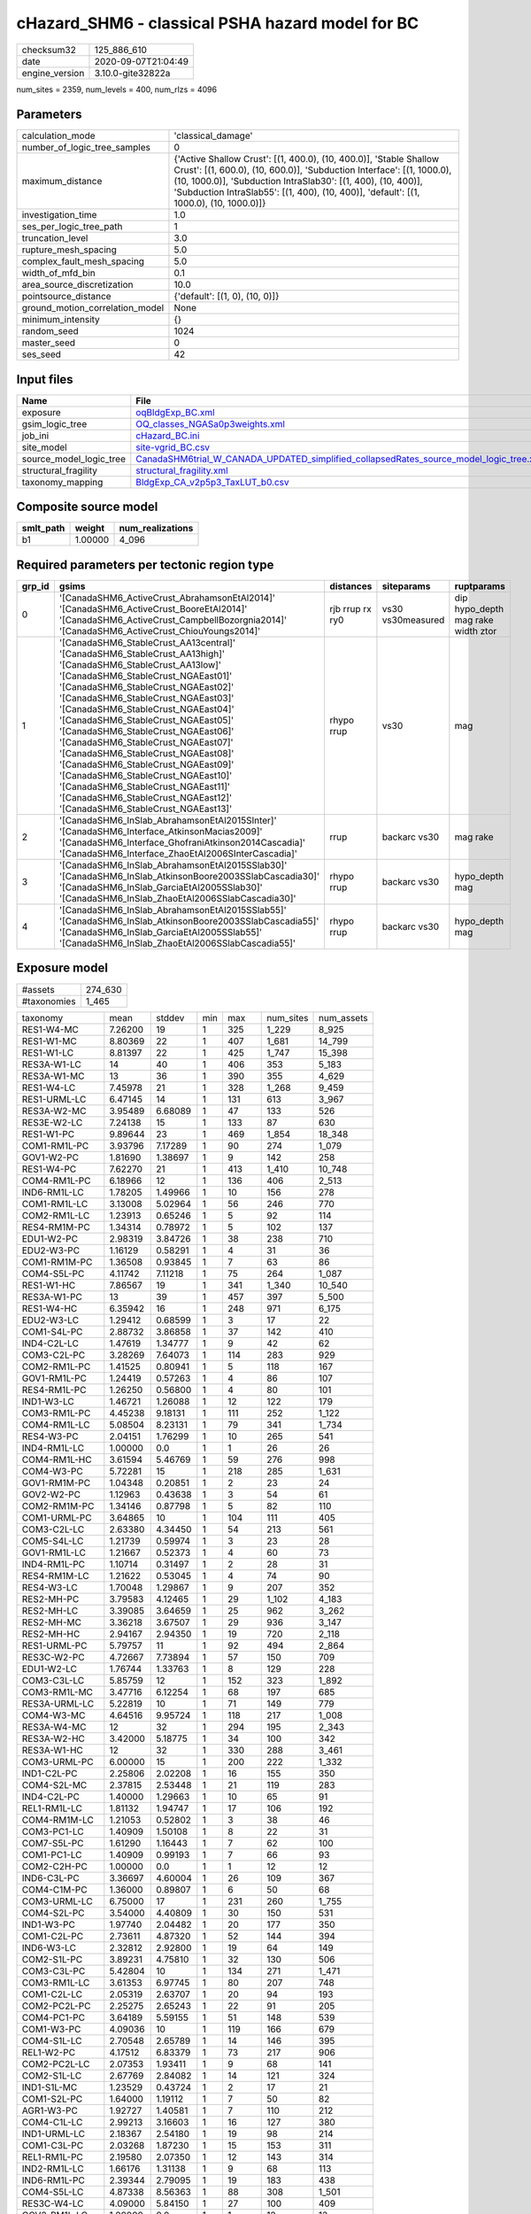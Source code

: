 cHazard_SHM6 - classical PSHA hazard model for BC
=================================================

============== ===================
checksum32     125_886_610        
date           2020-09-07T21:04:49
engine_version 3.10.0-gite32822a  
============== ===================

num_sites = 2359, num_levels = 400, num_rlzs = 4096

Parameters
----------
=============================== =====================================================================================================================================================================================================================================================================================================
calculation_mode                'classical_damage'                                                                                                                                                                                                                                                                                   
number_of_logic_tree_samples    0                                                                                                                                                                                                                                                                                                    
maximum_distance                {'Active Shallow Crust': [(1, 400.0), (10, 400.0)], 'Stable Shallow Crust': [(1, 600.0), (10, 600.0)], 'Subduction Interface': [(1, 1000.0), (10, 1000.0)], 'Subduction IntraSlab30': [(1, 400), (10, 400)], 'Subduction IntraSlab55': [(1, 400), (10, 400)], 'default': [(1, 1000.0), (10, 1000.0)]}
investigation_time              1.0                                                                                                                                                                                                                                                                                                  
ses_per_logic_tree_path         1                                                                                                                                                                                                                                                                                                    
truncation_level                3.0                                                                                                                                                                                                                                                                                                  
rupture_mesh_spacing            5.0                                                                                                                                                                                                                                                                                                  
complex_fault_mesh_spacing      5.0                                                                                                                                                                                                                                                                                                  
width_of_mfd_bin                0.1                                                                                                                                                                                                                                                                                                  
area_source_discretization      10.0                                                                                                                                                                                                                                                                                                 
pointsource_distance            {'default': [(1, 0), (10, 0)]}                                                                                                                                                                                                                                                                       
ground_motion_correlation_model None                                                                                                                                                                                                                                                                                                 
minimum_intensity               {}                                                                                                                                                                                                                                                                                                   
random_seed                     1024                                                                                                                                                                                                                                                                                                 
master_seed                     0                                                                                                                                                                                                                                                                                                    
ses_seed                        42                                                                                                                                                                                                                                                                                                   
=============================== =====================================================================================================================================================================================================================================================================================================

Input files
-----------
======================= ==================================================================================================================================================================================
Name                    File                                                                                                                                                                              
======================= ==================================================================================================================================================================================
exposure                `oqBldgExp_BC.xml <oqBldgExp_BC.xml>`_                                                                                                                                            
gsim_logic_tree         `OQ_classes_NGASa0p3weights.xml <OQ_classes_NGASa0p3weights.xml>`_                                                                                                                
job_ini                 `cHazard_BC.ini <cHazard_BC.ini>`_                                                                                                                                                
site_model              `site-vgrid_BC.csv <site-vgrid_BC.csv>`_                                                                                                                                          
source_model_logic_tree `CanadaSHM6trial_W_CANADA_UPDATED_simplified_collapsedRates_source_model_logic_tree.xml <CanadaSHM6trial_W_CANADA_UPDATED_simplified_collapsedRates_source_model_logic_tree.xml>`_
structural_fragility    `structural_fragility.xml <structural_fragility.xml>`_                                                                                                                            
taxonomy_mapping        `BldgExp_CA_v2p5p3_TaxLUT_b0.csv <BldgExp_CA_v2p5p3_TaxLUT_b0.csv>`_                                                                                                              
======================= ==================================================================================================================================================================================

Composite source model
----------------------
========= ======= ================
smlt_path weight  num_realizations
========= ======= ================
b1        1.00000 4_096           
========= ======= ================

Required parameters per tectonic region type
--------------------------------------------
====== ============================================================================================================================================================================================================================================================================================================================================================================================================================================================================================================================================================================================================== =============== ================= ==================================
grp_id gsims                                                                                                                                                                                                                                                                                                                                                                                                                                                                                                                                                                                                          distances       siteparams        ruptparams                        
====== ============================================================================================================================================================================================================================================================================================================================================================================================================================================================================================================================================================================================================== =============== ================= ==================================
0      '[CanadaSHM6_ActiveCrust_AbrahamsonEtAl2014]' '[CanadaSHM6_ActiveCrust_BooreEtAl2014]' '[CanadaSHM6_ActiveCrust_CampbellBozorgnia2014]' '[CanadaSHM6_ActiveCrust_ChiouYoungs2014]'                                                                                                                                                                                                                                                                                                                                                                                                                             rjb rrup rx ry0 vs30 vs30measured dip hypo_depth mag rake width ztor
1      '[CanadaSHM6_StableCrust_AA13central]' '[CanadaSHM6_StableCrust_AA13high]' '[CanadaSHM6_StableCrust_AA13low]' '[CanadaSHM6_StableCrust_NGAEast01]' '[CanadaSHM6_StableCrust_NGAEast02]' '[CanadaSHM6_StableCrust_NGAEast03]' '[CanadaSHM6_StableCrust_NGAEast04]' '[CanadaSHM6_StableCrust_NGAEast05]' '[CanadaSHM6_StableCrust_NGAEast06]' '[CanadaSHM6_StableCrust_NGAEast07]' '[CanadaSHM6_StableCrust_NGAEast08]' '[CanadaSHM6_StableCrust_NGAEast09]' '[CanadaSHM6_StableCrust_NGAEast10]' '[CanadaSHM6_StableCrust_NGAEast11]' '[CanadaSHM6_StableCrust_NGAEast12]' '[CanadaSHM6_StableCrust_NGAEast13]' rhypo rrup      vs30              mag                               
2      '[CanadaSHM6_InSlab_AbrahamsonEtAl2015SInter]' '[CanadaSHM6_Interface_AtkinsonMacias2009]' '[CanadaSHM6_Interface_GhofraniAtkinson2014Cascadia]' '[CanadaSHM6_Interface_ZhaoEtAl2006SInterCascadia]'                                                                                                                                                                                                                                                                                                                                                                                                           rrup            backarc vs30      mag rake                          
3      '[CanadaSHM6_InSlab_AbrahamsonEtAl2015SSlab30]' '[CanadaSHM6_InSlab_AtkinsonBoore2003SSlabCascadia30]' '[CanadaSHM6_InSlab_GarciaEtAl2005SSlab30]' '[CanadaSHM6_InSlab_ZhaoEtAl2006SSlabCascadia30]'                                                                                                                                                                                                                                                                                                                                                                                                           rhypo rrup      backarc vs30      hypo_depth mag                    
4      '[CanadaSHM6_InSlab_AbrahamsonEtAl2015SSlab55]' '[CanadaSHM6_InSlab_AtkinsonBoore2003SSlabCascadia55]' '[CanadaSHM6_InSlab_GarciaEtAl2005SSlab55]' '[CanadaSHM6_InSlab_ZhaoEtAl2006SSlabCascadia55]'                                                                                                                                                                                                                                                                                                                                                                                                           rhypo rrup      backarc vs30      hypo_depth mag                    
====== ============================================================================================================================================================================================================================================================================================================================================================================================================================================================================================================================================================================================================== =============== ================= ==================================

Exposure model
--------------
=========== =======
#assets     274_630
#taxonomies 1_465  
=========== =======

============= ======= ======= === ====== ========= ==========
taxonomy      mean    stddev  min max    num_sites num_assets
RES1-W4-MC    7.26200 19      1   325    1_229     8_925     
RES1-W1-MC    8.80369 22      1   407    1_681     14_799    
RES1-W1-LC    8.81397 22      1   425    1_747     15_398    
RES3A-W1-LC   14      40      1   406    353       5_183     
RES3A-W1-MC   13      36      1   390    355       4_629     
RES1-W4-LC    7.45978 21      1   328    1_268     9_459     
RES1-URML-LC  6.47145 14      1   131    613       3_967     
RES3A-W2-MC   3.95489 6.68089 1   47     133       526       
RES3E-W2-LC   7.24138 15      1   133    87        630       
RES1-W1-PC    9.89644 23      1   469    1_854     18_348    
COM1-RM1L-PC  3.93796 7.17289 1   90     274       1_079     
GOV1-W2-PC    1.81690 1.38697 1   9      142       258       
RES1-W4-PC    7.62270 21      1   413    1_410     10_748    
COM4-RM1L-PC  6.18966 12      1   136    406       2_513     
IND6-RM1L-LC  1.78205 1.49966 1   10     156       278       
COM1-RM1L-LC  3.13008 5.02964 1   56     246       770       
COM2-RM1L-LC  1.23913 0.65246 1   5      92        114       
RES4-RM1M-PC  1.34314 0.78972 1   5      102       137       
EDU1-W2-PC    2.98319 3.84726 1   38     238       710       
EDU2-W3-PC    1.16129 0.58291 1   4      31        36        
COM1-RM1M-PC  1.36508 0.93845 1   7      63        86        
COM4-S5L-PC   4.11742 7.11218 1   75     264       1_087     
RES1-W1-HC    7.86567 19      1   341    1_340     10_540    
RES3A-W1-PC   13      39      1   457    397       5_500     
RES1-W4-HC    6.35942 16      1   248    971       6_175     
EDU2-W3-LC    1.29412 0.68599 1   3      17        22        
COM1-S4L-PC   2.88732 3.86858 1   37     142       410       
IND4-C2L-LC   1.47619 1.34777 1   9      42        62        
COM3-C2L-PC   3.28269 7.64073 1   114    283       929       
COM2-RM1L-PC  1.41525 0.80941 1   5      118       167       
GOV1-RM1L-PC  1.24419 0.57263 1   4      86        107       
RES4-RM1L-PC  1.26250 0.56800 1   4      80        101       
IND1-W3-LC    1.46721 1.26088 1   12     122       179       
COM3-RM1L-PC  4.45238 9.18131 1   111    252       1_122     
COM4-RM1L-LC  5.08504 8.23131 1   79     341       1_734     
RES4-W3-PC    2.04151 1.76299 1   10     265       541       
IND4-RM1L-LC  1.00000 0.0     1   1      26        26        
COM4-RM1L-HC  3.61594 5.46769 1   59     276       998       
COM4-W3-PC    5.72281 15      1   218    285       1_631     
GOV1-RM1M-PC  1.04348 0.20851 1   2      23        24        
GOV2-W2-PC    1.12963 0.43638 1   3      54        61        
COM2-RM1M-PC  1.34146 0.87798 1   5      82        110       
COM1-URML-PC  3.64865 10      1   104    111       405       
COM3-C2L-LC   2.63380 4.34450 1   54     213       561       
COM5-S4L-LC   1.21739 0.59974 1   3      23        28        
GOV1-RM1L-LC  1.21667 0.52373 1   4      60        73        
IND4-RM1L-PC  1.10714 0.31497 1   2      28        31        
RES4-RM1M-LC  1.21622 0.53045 1   4      74        90        
RES4-W3-LC    1.70048 1.29867 1   9      207       352       
RES2-MH-PC    3.79583 4.12465 1   29     1_102     4_183     
RES2-MH-LC    3.39085 3.64659 1   25     962       3_262     
RES2-MH-MC    3.36218 3.67507 1   29     936       3_147     
RES2-MH-HC    2.94167 2.94350 1   19     720       2_118     
RES1-URML-PC  5.79757 11      1   92     494       2_864     
RES3C-W2-PC   4.72667 7.73894 1   57     150       709       
EDU1-W2-LC    1.76744 1.33763 1   8      129       228       
COM3-C3L-LC   5.85759 12      1   152    323       1_892     
COM3-RM1L-MC  3.47716 6.12254 1   68     197       685       
RES3A-URML-LC 5.22819 10      1   71     149       779       
COM4-W3-MC    4.64516 9.95724 1   118    217       1_008     
RES3A-W4-MC   12      32      1   294    195       2_343     
RES3A-W2-HC   3.42000 5.18775 1   34     100       342       
RES3A-W1-HC   12      32      1   330    288       3_461     
COM3-URML-PC  6.00000 15      1   200    222       1_332     
IND1-C2L-PC   2.25806 2.02208 1   16     155       350       
COM4-S2L-MC   2.37815 2.53448 1   21     119       283       
IND4-C2L-PC   1.40000 1.29663 1   10     65        91        
REL1-RM1L-LC  1.81132 1.94747 1   17     106       192       
COM4-RM1M-LC  1.21053 0.52802 1   3      38        46        
COM3-PC1-LC   1.40909 1.50108 1   8      22        31        
COM7-S5L-PC   1.61290 1.16443 1   7      62        100       
COM1-PC1-LC   1.40909 0.99193 1   7      66        93        
COM2-C2H-PC   1.00000 0.0     1   1      12        12        
IND6-C3L-PC   3.36697 4.60004 1   26     109       367       
COM4-C1M-PC   1.36000 0.89807 1   6      50        68        
COM3-URML-LC  6.75000 17      1   231    260       1_755     
COM4-S2L-PC   3.54000 4.40809 1   30     150       531       
IND1-W3-PC    1.97740 2.04482 1   20     177       350       
COM1-C2L-PC   2.73611 4.87320 1   52     144       394       
IND6-W3-LC    2.32812 2.92800 1   19     64        149       
COM2-S1L-PC   3.89231 4.75810 1   32     130       506       
COM3-C3L-PC   5.42804 10      1   134    271       1_471     
COM3-RM1L-LC  3.61353 6.97745 1   80     207       748       
COM1-C2L-LC   2.05319 2.63707 1   20     94        193       
COM2-PC2L-PC  2.25275 2.65243 1   22     91        205       
COM4-PC1-PC   3.64189 5.59155 1   51     148       539       
COM1-W3-PC    4.09036 10      1   119    166       679       
COM4-S1L-LC   2.70548 2.65789 1   14     146       395       
REL1-W2-PC    4.17512 6.83379 1   73     217       906       
COM2-PC2L-LC  2.07353 1.93411 1   9      68        141       
COM2-S1L-LC   2.67769 2.84082 1   14     121       324       
IND1-S1L-MC   1.23529 0.43724 1   2      17        21        
COM1-S2L-PC   1.64000 1.19112 1   7      50        82        
AGR1-W3-PC    1.92727 1.40581 1   7      110       212       
COM4-C1L-LC   2.99213 3.16603 1   16     127       380       
IND1-URML-LC  2.18367 2.54180 1   19     98        214       
COM1-C3L-PC   2.03268 1.87230 1   15     153       311       
REL1-RM1L-PC  2.19580 2.07350 1   12     143       314       
IND2-RM1L-LC  1.66176 1.31138 1   9      68        113       
IND6-RM1L-PC  2.39344 2.79095 1   19     183       438       
COM4-S5L-LC   4.87338 8.56363 1   88     308       1_501     
RES3C-W4-LC   4.09000 5.84150 1   27     100       409       
GOV2-RM1L-LC  1.00000 0.0     1   1      12        12        
RES3C-W4-PC   3.86325 5.18769 1   25     117       452       
GOV1-PC1-PC   1.20000 0.44721 1   2      5         6         
RES3C-W1-LC   4.70238 6.34506 1   29     84        395       
COM4-URML-LC  6.12658 17      1   196    158       968       
COM1-W3-HC    3.42708 7.42789 1   66     96        329       
RES3D-W2-LC   9.96689 23      1   229    151       1_505     
RES3B-W1-LC   4.50769 4.70745 1   26     65        293       
RES3B-W2-MC   5.74336 9.27341 1   50     113       649       
RES3C-RM1L-PC 5.34711 7.04948 1   37     121       647       
COM7-RM1L-PC  3.10417 4.52241 1   35     96        298       
COM4-C3L-LC   3.55372 6.75025 1   66     121       430       
COM4-RM1M-MC  1.32558 0.52194 1   3      43        57        
COM4-S1L-PC   3.72024 4.91353 1   32     168       625       
COM1-C3L-LC   2.74691 3.44669 1   29     162       445       
COM1-S1L-PC   1.63529 1.20364 1   9      85        139       
RES3B-RM1L-PC 1.71579 1.37348 1   8      95        163       
RES3B-W4-LC   1.75000 1.40294 1   9      64        112       
RES3C-S5L-LC  1.93333 1.78885 1   10     45        87        
COM4-URML-PC  5.31429 13      1   146    140       744       
RES3D-W2-PC   9.98718 29      1   321    156       1_558     
RES3B-W4-PC   3.07407 4.08972 1   27     135       415       
RES3C-RM1L-LC 5.38000 7.42475 1   35     100       538       
COM7-RM1L-LC  2.41667 2.26890 1   15     72        174       
REL1-PC1-PC   1.11111 0.33333 1   2      9         10        
RES3D-W4-PC   9.04274 24      1   230    117       1_058     
RES3B-RM1L-LC 1.89706 1.64942 1   8      68        129       
RES4-RM1M-MC  1.14085 0.51536 1   4      71        81        
COM3-C2L-MC   2.66010 4.26797 1   52     203       540       
RES3B-W2-PC   5.29008 8.65980 1   59     131       693       
COM2-RM1M-LC  1.28814 0.52689 1   3      59        76        
COM7-W3-LC    1.81159 1.89640 1   12     69        125       
COM7-C2L-MC   1.37500 1.43122 1   9      32        44        
RES6-W4-LC    1.23810 0.53896 1   3      21        26        
RES3A-RM1L-MC 1.30769 0.69410 1   4      39        51        
RES3A-W2-PC   5.08750 10      1   93     160       814       
IND1-S4L-PC   1.07692 0.35427 1   3      39        42        
RES3C-URML-LC 3.45000 4.64404 1   27     80        276       
COM4-RM1L-MC  5.09756 8.56971 1   92     328       1_672     
COM3-C2L-HC   2.32653 4.08499 1   43     147       342       
COM5-S4L-HC   1.13043 0.45770 1   3      23        26        
COM5-S4L-PC   1.23913 1.05798 1   8      46        57        
IND1-S2L-PC   1.04878 0.21808 1   2      41        43        
IND4-C2L-HC   1.48148 1.25178 1   7      27        40        
RES3A-W4-LC   13      34      1   308    191       2_526     
EDU2-C2H-PC   1.00000 NaN     1   1      1         1         
COM1-S5L-PC   2.47771 3.44478 1   35     157       389       
COM4-W3-HC    3.79167 8.02306 1   88     168       637       
RES3C-W1-PC   4.30851 6.18014 1   43     94        405       
COM2-W3-LC    2.26389 1.67830 1   9      72        163       
COM4-S2L-LC   2.73770 2.72668 1   16     122       334       
REL1-RM1L-MC  1.64286 1.19882 1   9      84        138       
COM1-S5L-LC   2.80905 4.12234 1   40     199       559       
COM2-C2L-LC   2.40909 2.92683 1   21     88        212       
COM2-PC1-LC   2.75000 3.13783 1   20     100       275       
COM1-PC1-MC   1.57746 1.11691 1   7      71        112       
COM4-C1L-HC   2.51515 2.19165 1   12     99        249       
COM4-C2L-PC   4.66906 9.46112 1   92     139       649       
COM4-PC1-LC   2.73387 3.63387 1   31     124       339       
COM4-PC1-MC   2.90090 4.23182 1   34     111       322       
COM4-S4L-LC   3.59055 4.67916 1   34     127       456       
RES3C-S4L-LC  1.57692 0.85665 1   4      26        41        
RES3C-S5L-PC  1.30769 0.61769 1   3      26        34        
IND1-C2L-HC   1.64103 1.45918 1   10     78        128       
IND2-PC2L-LC  1.10714 0.31497 1   2      28        31        
IND6-C3L-LC   3.92053 5.54920 1   37     151       592       
IND1-C2L-LC   1.90566 1.75406 1   10     106       202       
IND4-W3-HC    1.33333 0.57735 1   2      3         4         
COM2-C3L-LC   1.15385 0.37553 1   2      13        15        
COM2-S2L-MC   2.22727 1.89814 1   10     88        196       
COM1-S2L-LC   1.26667 0.69149 1   4      30        38        
RES3B-W2-LC   5.23478 8.02663 1   42     115       602       
COM4-C2M-LC   3.18605 4.78716 1   28     43        137       
COM4-C2M-MC   3.30233 5.68848 1   34     43        142       
COM4-S1M-PC   1.76389 1.60539 1   11     72        127       
COM4-W3-LC    4.80444 9.79235 1   103    225       1_081     
IND1-C3L-LC   2.02020 1.88431 1   12     99        200       
IND1-C3L-PC   2.10811 1.87681 1   10     74        156       
IND1-RM1L-PC  2.32787 1.96432 1   9      122       284       
COM2-C2M-HC   2.00000 1.81497 1   8      18        36        
COM1-C2L-MC   2.55814 3.74041 1   31     86        220       
COM1-RM1L-MC  3.19307 4.61852 1   44     202       645       
RES4-C1M-LC   1.00000 0.0     1   1      9         9         
RES4-URMM-LC  2.00000 3.52373 1   25     49        98        
RES3B-RM1L-MC 2.19403 2.35641 1   12     67        147       
COM4-S4L-PC   4.50610 7.06108 1   57     164       739       
RES3C-RM1L-MC 5.37255 7.72154 1   42     102       548       
RES3C-URMM-LC 4.08108 4.78062 1   19     37        151       
COM7-PC2M-LC  1.00000 0.0     1   1      12        12        
IND1-RM1L-MC  1.86869 1.33742 1   7      99        185       
COM3-S3-MC    1.00000 0.0     1   1      5         5         
COM3-W3-PC    6.14000 13      1   144    150       921       
COM4-C2M-PC   3.90625 8.71911 1   65     64        250       
COM4-C3M-LC   1.78689 1.63416 1   10     61        109       
COM4-S1M-HC   1.42105 0.91921 1   4      38        54        
COM4-S3-LC    1.96875 1.52490 1   10     96        189       
COM4-S4L-MC   3.65323 5.12612 1   39     124       453       
COM7-S5L-LC   1.59740 1.02930 1   7      77        123       
IND1-W3-MC    1.56757 1.71423 1   17     111       174       
IND4-RM1L-HC  1.20000 0.42164 1   2      10        12        
IND4-URML-PC  1.38889 0.84984 1   4      18        25        
REL1-W2-LC    2.32432 2.37089 1   16     111       258       
COM2-W3-PC    2.58065 2.39257 1   15     93        240       
RES3A-W4-HC   10      26      1   233    161       1_635     
RES3A-RM1L-LC 1.37838 0.79412 1   5      37        51        
RES3C-W2-HC   4.09677 6.30228 1   28     93        381       
COM2-PC1-MC   2.87755 3.52682 1   21     98        282       
COM1-C1L-PC   1.77778 1.45624 1   7      36        64        
COM1-S3-PC    1.55263 1.24548 1   8      38        59        
RES3C-C2L-PC  1.82927 1.82897 1   9      41        75        
GOV1-C2L-LC   1.21212 0.48461 1   3      33        40        
COM2-S1L-MC   2.91736 3.51090 1   20     121       353       
COM1-PC1-PC   1.95745 1.60587 1   13     94        184       
COM3-S4L-PC   1.70690 1.94673 1   14     58        99        
RES3A-W4-PC   14      39      1   387    223       3_248     
RES3C-W1-MC   4.45745 7.22848 1   38     94        419       
COM7-S4L-PC   1.98551 2.17940 1   13     69        137       
COM2-PC2L-MC  2.14062 1.95072 1   11     64        137       
COM1-C3M-LC   1.61111 1.10602 1   7      54        87        
COM3-W3-MC    4.34351 9.29166 1   94     131       569       
RES4-C2M-PC   1.45098 1.17156 1   7      51        74        
IND1-URML-PC  1.91892 2.18812 1   16     74        142       
COM1-W3-LC    3.62295 8.45633 1   87     122       442       
RES3C-W2-LC   4.88618 7.80836 1   37     123       601       
GOV1-C3L-PC   1.32203 0.68079 1   4      59        78        
COM1-W3-MC    3.48062 8.38721 1   87     129       449       
RES3E-URML-PC 1.62500 1.40789 1   5      8         13        
IND1-S2L-LC   1.00000 0.0     1   1      28        28        
IND2-S1L-LC   1.23684 0.48958 1   3      38        47        
GOV1-RM1L-MC  1.13043 0.40048 1   3      46        52        
RES3D-W2-MC   18      54      1   509    124       2_243     
EDU2-RM2L-MC  1.00000 NaN     1   1      1         1         
RES3D-W2-HC   8.54545 19      1   154    99        846       
RES3A-URML-PC 4.42017 7.90569 1   56     119       526       
GOV1-C3L-LC   1.27397 0.76848 1   6      73        93        
COM2-S1L-HC   2.57447 2.72578 1   16     94        242       
RES3D-RM1L-LC 3.61111 5.17729 1   32     72        260       
RES3D-W4-HC   5.12658 9.63084 1   69     79        405       
COM2-C1L-HC   1.64286 1.49908 1   6      14        23        
COM2-C1L-PC   1.84615 2.93520 1   16     26        48        
COM2-PC1-HC   2.20000 2.22983 1   14     80        176       
COM1-RM1L-HC  2.83333 4.06850 1   38     156       442       
COM7-C2L-LC   1.37143 1.03144 1   6      35        48        
IND6-S4L-HC   1.00000 0.0     1   1      3         3         
RES3B-W2-HC   5.05556 7.13491 1   35     90        455       
COM2-C1L-MC   1.81818 1.76302 1   8      22        40        
COM2-PC1-PC   3.36842 3.93407 1   26     133       448       
EDU1-C2L-MC   1.05882 0.24254 1   2      17        18        
COM4-S4L-HC   2.96591 4.09780 1   28     88        261       
RES3B-URML-LC 8.96522 13      1   69     115       1_031     
COM4-S1L-HC   2.56977 2.38397 1   15     86        221       
GOV1-C1L-PC   1.00000 0.0     1   1      4         4         
RES3F-URMM-PC 1.97143 2.17588 1   13     35        69        
RES3F-W2-PC   6.06522 12      1   99     92        558       
RES3B-URML-PC 6.22680 8.11571 1   44     97        604       
COM2-RM1L-HC  1.27660 0.57868 1   3      47        60        
RES3C-RM1L-HC 4.31034 5.34248 1   23     87        375       
COM2-S2L-PC   2.93636 3.04486 1   17     110       323       
IND6-C2M-PC   1.39394 0.74747 1   4      33        46        
IND6-RM1L-MC  1.99237 1.40601 1   7      131       261       
IND1-RM1L-HC  1.65789 1.40050 1   8      76        126       
IND2-S3-LC    1.00000 0.0     1   1      10        10        
IND6-RM1L-HC  1.58947 1.09636 1   6      95        151       
COM3-RM1L-HC  3.16912 5.78575 1   56     136       431       
COM3-RM1M-PC  1.44068 1.03842 1   7      59        85        
COM3-URMM-PC  1.00000 0.0     1   1      4         4         
COM2-S3-MC    1.88889 1.68978 1   10     54        102       
RES4-URMM-PC  1.66667 2.09444 1   14     51        85        
RES3E-C2L-MC  2.30769 2.56205 1   10     13        30        
RES3F-URMM-LC 2.47222 1.91961 1   8      36        89        
IND2-PC1-HC   1.41463 1.04823 1   5      41        58        
GOV1-C2L-HC   1.18750 0.54391 1   3      16        19        
COM3-PC1-HC   1.53846 0.96742 1   4      13        20        
COM3-S4L-LC   1.62500 1.68005 1   10     32        52        
COM3-S5L-PC   1.33333 0.57027 1   3      42        56        
COM2-C2L-HC   2.16438 2.39800 1   13     73        158       
IND6-S1L-PC   1.43182 0.97403 1   6      44        63        
RES4-C2M-LC   1.13793 0.35093 1   2      29        33        
RES4-C2M-MC   1.30769 1.19228 1   7      26        34        
RES3F-C2H-PC  5.78378 12      1   74     37        214       
REL1-RM1L-HC  1.42647 1.22555 1   10     68        97        
COM4-RM1M-PC  1.61194 1.01437 1   5      67        108       
COM2-C2L-PC   3.34259 3.87699 1   26     108       361       
IND6-S4L-LC   1.07692 0.27735 1   2      13        14        
COM4-C1L-PC   4.25874 5.73931 1   33     143       609       
COM3-W3-LC    4.75806 8.55909 1   78     124       590       
REL1-RM1M-HC  1.08333 0.28868 1   2      12        13        
COM4-RM1M-HC  1.18519 0.48334 1   3      27        32        
AGR1-W3-LC    1.58559 0.98598 1   5      111       176       
IND3-URMM-PC  1.00000 0.0     1   1      10        10        
RES3D-W4-LC   6.99010 15      1   136    101       706       
RES3D-W4-MC   6.63000 12      1   100    100       663       
COM3-S1L-PC   1.26667 0.58329 1   3      30        38        
COM1-S4L-HC   2.05128 3.00172 1   24     78        160       
RES3D-RM1L-PC 4.97531 8.59066 1   63     81        403       
COM4-C2H-PC   4.04000 7.55957 1   57     75        303       
COM5-RM1L-PC  1.20588 0.64099 1   4      34        41        
COM5-S1L-PC   1.00000 0.0     1   1      6         6         
COM7-S1L-PC   1.07143 0.26726 1   2      14        15        
EDU1-C3L-PC   1.31034 0.66027 1   3      29        38        
REL1-C3L-LC   1.75325 1.75586 1   11     77        135       
COM1-C2L-HC   2.05000 3.17386 1   26     80        164       
COM2-W3-HC    1.52542 1.02311 1   5      59        90        
COM4-C2L-LC   3.69725 6.67985 1   56     109       403       
IND2-C2L-PC   1.71739 2.07271 1   14     46        79        
IND2-URML-LC  3.05263 6.88534 1   51     57        174       
COM5-S5L-PC   1.32353 0.80606 1   4      34        45        
IND6-C2L-PC   2.42453 2.28847 1   12     106       257       
REL1-C2L-LC   1.10000 0.44721 1   3      20        22        
COM7-URML-PC  2.11538 2.71996 1   18     52        110       
COM7-W3-PC    2.40244 3.80338 1   31     82        197       
GOV1-S2L-PC   1.00000 0.0     1   1      6         6         
AGR1-URMM-PC  1.00000 0.0     1   1      14        14        
IND6-W3-PC    2.78571 3.42940 1   23     84        234       
IND2-URML-PC  2.45652 5.16271 1   36     46        113       
COM1-S1L-HC   1.74359 1.88788 1   11     39        68        
COM4-C3L-PC   2.73214 3.92723 1   32     112       306       
GOV1-S4M-LC   1.00000 0.0     1   1      4         4         
COM4-PC1-HC   2.57317 3.46421 1   24     82        211       
IND4-URML-LC  1.42308 1.27037 1   7      26        37        
COM2-PC2L-HC  2.03922 1.94896 1   10     51        104       
COM4-C2H-LC   3.03846 4.61439 1   31     52        158       
COM4-MH-PC    1.45161 0.92516 1   5      31        45        
COM4-RM2L-PC  1.98387 1.77867 1   10     62        123       
COM4-S1H-HC   2.00000 1.41421 1   3      2         4         
IND2-RM1L-PC  1.99057 3.13352 1   31     106       211       
IND4-C3L-LC   1.35714 0.84190 1   4      14        19        
GOV1-RM2L-PC  1.00000 0.0     1   1      9         9         
COM2-S2L-HC   2.34426 2.54221 1   11     61        143       
IND4-C2L-MC   1.34091 0.80531 1   5      44        59        
COM2-S3-PC    2.17742 3.04353 1   21     62        135       
COM2-S2L-LC   2.34444 2.24440 1   11     90        211       
GOV1-C2L-PC   1.20690 0.58516 1   4      58        70        
COM2-C3M-LC   2.44872 2.84969 1   15     78        191       
GOV1-RM1L-HC  1.29268 0.60183 1   3      41        53        
IND1-RM1M-PC  1.00000 0.0     1   1      4         4         
RES3E-S4L-MC  1.40000 0.96609 1   4      10        14        
COM2-C2M-PC   2.38710 3.28306 1   18     31        74        
IND2-S1L-PC   1.35714 0.74903 1   4      56        76        
AGR1-W3-HC    1.50980 0.85726 1   4      51        77        
IND6-C2L-LC   1.78313 1.28830 1   9      83        148       
COM4-S5M-PC   1.63158 1.48362 1   10     57        93        
IND2-PC1-MC   1.73469 1.53807 1   10     49        85        
COM7-S4L-MC   1.74468 1.13191 1   6      47        82        
IND2-RM1L-HC  1.65306 2.04686 1   14     49        81        
COM3-RM1M-HC  1.23077 0.51441 1   3      26        32        
COM2-S3-LC    2.00000 2.25908 1   14     59        118       
COM1-S4L-MC   2.23232 2.50236 1   16     99        221       
RES3B-RM1L-HC 1.85106 1.57396 1   9      47        87        
COM4-C1L-MC   3.19167 3.18425 1   16     120       383       
COM4-S3-HC    1.63492 1.47344 1   9      63        103       
IND4-S1L-MC   1.20000 0.44721 1   2      5         6         
COM2-URML-LC  3.88372 6.27622 1   31     43        167       
RES3C-S4L-HC  1.33333 0.65828 1   3      21        28        
COM2-C2M-MC   2.15385 2.34422 1   12     26        56        
RES3E-W2-HC   6.39062 13      1   94     64        409       
COM4-C2L-HC   2.95506 5.74241 1   49     89        263       
COM3-W3-HC    4.03529 7.12214 1   58     85        343       
RES3E-W2-PC   8.25000 23      1   214    100       825       
COM7-S2L-PC   1.33333 0.63702 1   3      24        32        
GOV1-S4L-PC   1.00000 0.0     1   1      8         8         
RES3F-W2-LC   5.08434 7.82461 1   56     83        422       
RES3C-W2-MC   5.01550 8.51835 1   47     129       647       
EDU1-RM1L-LC  1.50000 0.96609 1   4      16        24        
COM1-PC2L-LC  1.72000 1.86011 1   10     25        43        
COM1-URML-LC  4.03571 11      1   132    140       565       
COM1-RM2L-PC  1.43396 1.46116 1   11     53        76        
IND4-W3-PC    1.20000 0.44721 1   2      5         6         
COM2-C3M-PC   2.00000 1.92980 1   12     59        118       
COM3-PC1-PC   1.40541 1.49925 1   10     37        52        
COM4-C3M-PC   1.68085 1.46118 1   7      47        79        
IND4-S2M-PC   1.20000 0.44721 1   2      5         6         
COM4-S4M-PC   1.89796 3.18358 1   23     49        93        
RES3E-W2-MC   9.32927 25      1   206    82        765       
RES4-C3L-PC   1.02632 0.16222 1   2      38        39        
IND4-RM1L-MC  1.10526 0.31530 1   2      19        21        
RES4-RM1L-MC  1.19643 0.55333 1   4      56        67        
COM7-S4L-HC   1.51724 0.98636 1   5      29        44        
COM1-RM1M-MC  1.14706 0.35949 1   2      34        39        
COM4-PC2L-HC  1.36364 0.65279 1   4      33        45        
COM3-RM2L-PC  1.40426 0.71200 1   4      47        66        
COM4-PC2L-LC  1.54902 0.90142 1   4      51        79        
IND4-C3L-PC   1.00000 0.0     1   1      5         5         
COM1-C3M-PC   1.32558 0.68037 1   4      43        57        
COM4-URMM-LC  5.87931 15      1   115    58        341       
COM2-RM1M-MC  1.26562 0.71807 1   5      64        81        
IND3-C2L-PC   1.77273 1.47638 1   9      44        78        
IND3-URML-LC  1.89796 2.06403 1   13     49        93        
IND3-C3L-PC   1.33333 0.57735 1   2      3         4         
IND3-S1L-LC   1.00000 0.0     1   1      2         2         
RES3C-W4-HC   3.73750 4.41730 1   20     80        299       
IND3-RM1L-HC  1.14286 0.37796 1   2      7         8         
COM4-S3-MC    1.91954 1.73352 1   9      87        167       
AGR1-W3-MC    1.72727 1.18154 1   7      88        152       
IND4-RM2L-PC  1.00000 0.0     1   1      4         4         
RES3C-W1-HC   3.73239 4.69637 1   18     71        265       
COM2-W3-MC    2.47619 2.10879 1   9      63        156       
COM2-C2L-MC   2.44706 2.71462 1   13     85        208       
IND1-C2L-MC   2.07143 1.90631 1   12     98        203       
RES4-C2H-MC   1.46667 0.99043 1   4      15        22        
IND2-PC2M-MC  1.00000 0.0     1   1      2         2         
IND1-MH-LC    1.11111 0.33333 1   2      9         10        
IND2-PC1-PC   1.88462 1.57893 1   9      78        147       
IND4-RM1M-PC  1.00000 0.0     1   1      3         3         
IND4-RM2L-LC  1.00000 NaN     1   1      1         1         
COM7-W3-MC    1.96825 2.98366 1   23     63        124       
RES3C-C2L-MC  3.06250 2.90647 1   10     32        98        
RES3C-RM1M-MC 1.23529 0.56230 1   3      17        21        
RES3C-RM2L-MC 1.36842 0.59726 1   3      19        26        
EDU1-S5L-LC   1.75862 1.32706 1   6      29        51        
RES3C-W4-MC   4.92929 7.05409 1   35     99        488       
RES3D-RM1L-MC 3.90769 5.20734 1   30     65        254       
COM3-RM1M-LC  1.15000 0.36162 1   2      40        46        
IND6-URML-PC  1.20833 0.41485 1   2      24        29        
RES3D-S4L-MC  1.53333 1.33218 1   7      30        46        
RES4-URML-LC  1.09091 0.38435 1   3      33        36        
RES3C-C1M-HC  1.35714 0.63332 1   3      14        19        
RES3C-C2L-HC  2.37931 2.35150 1   9      29        69        
RES3D-URML-LC 3.42593 4.21409 1   18     54        185       
RES3F-W2-HC   4.50847 6.10080 1   34     59        266       
IND4-S1L-PC   1.33333 0.57735 1   2      3         4         
IND4-S2M-LC   1.66667 1.03280 1   3      6         10        
IND4-W3-LC    1.00000 0.0     1   1      4         4         
RES3A-W2-LC   3.64800 5.71819 1   37     125       456       
IND4-C1L-MC   1.00000 NaN     1   1      1         1         
IND4-S2M-MC   1.50000 0.70711 1   2      2         3         
IND4-S3-PC    1.00000 0.0     1   1      3         3         
COM7-RM1L-HC  2.03571 1.79863 1   10     56        114       
COM2-MH-PC    1.07692 0.27735 1   2      13        14        
COM1-S4L-LC   2.44898 3.11008 1   26     98        240       
COM2-C3H-LC   2.02083 2.10864 1   10     48        97        
RES3D-C1L-PC  2.07143 1.73046 1   7      14        29        
IND1-W3-HC    1.51351 1.17325 1   8      74        112       
COM4-S3-PC    2.47368 2.50737 1   15     114       282       
RES3D-URMM-LC 3.90625 5.69867 1   29     32        125       
COM4-C2M-HC   3.37931 6.38309 1   34     29        98        
IND1-C3M-LC   1.33333 0.75810 1   4      30        40        
IND4-C2M-PC   1.00000 0.0     1   1      3         3         
GOV1-PC2M-PC  1.00000 0.0     1   1      8         8         
GOV1-S2L-HC   1.00000 0.0     1   1      2         2         
RES3D-C1M-PC  1.94444 1.89340 1   9      18        35        
COM4-C2H-HC   3.17647 5.70736 1   33     34        108       
IND1-C3M-PC   1.25000 0.53161 1   3      24        30        
IND6-W3-MC    2.35385 2.26682 1   10     65        153       
IND6-W3-HC    1.93333 1.78885 1   11     45        87        
COM1-RM2L-LC  1.29630 0.86890 1   5      27        35        
RES3E-URMM-PC 1.95455 2.81961 1   14     22        43        
RES3D-RM1M-PC 1.27273 0.64667 1   3      11        14        
COM5-W3-PC    1.37037 1.07946 1   5      27        37        
RES3B-C2L-PC  1.76190 1.33809 1   6      21        37        
RES3D-C2L-LC  3.83333 5.03610 1   22     24        92        
COM4-S2H-LC   1.11111 0.33333 1   2      9         10        
COM5-C2L-LC   1.00000 0.0     1   1      11        11        
COM7-S4L-LC   1.52083 0.85027 1   4      48        73        
GOV1-C2H-PC   1.00000 0.0     1   1      4         4         
COM7-RM1L-MC  2.31429 2.94659 1   23     70        162       
GOV1-PC2M-LC  1.00000 0.0     1   1      2         2         
EDU2-C1L-PC   1.00000 NaN     1   1      1         1         
EDU1-S4L-PC   1.16667 0.38069 1   2      24        28        
COM4-C2H-MC   3.36585 5.60248 1   34     41        138       
COM4-PC2L-PC  1.93421 1.59445 1   9      76        147       
REL1-RM1M-PC  1.13333 0.43417 1   3      30        34        
RES4-C2H-PC   1.45161 1.15004 1   6      31        45        
RES3C-C1L-LC  1.75000 0.98907 1   4      24        42        
RES3C-C2M-MC  2.38095 2.35534 1   10     21        50        
COM4-C2L-MC   3.58772 6.55111 1   57     114       409       
COM4-S1M-LC   1.58696 0.97925 1   5      46        73        
COM4-RM2L-LC  1.64706 0.94972 1   5      34        56        
IND4-RM1M-LC  1.00000 0.0     1   1      3         3         
COM1-S1L-MC   1.57407 1.81817 1   14     54        85        
COM4-S1L-MC   2.97248 3.00450 1   18     109       324       
RES3C-C2L-LC  2.21429 2.18339 1   9      28        62        
IND6-C2L-HC   1.57895 0.94392 1   4      57        90        
COM4-S1M-MC   1.53488 0.76684 1   3      43        66        
COM4-S2L-HC   2.21739 2.34322 1   14     92        204       
IND6-C2L-MC   1.87342 1.53896 1   11     79        148       
RES3E-C2M-HC  2.23529 2.61078 1   11     17        38        
RES3E-W4-PC   5.42553 11      1   77     47        255       
EDU1-S4L-LC   1.40000 0.96609 1   4      10        14        
COM3-S1L-HC   1.11111 0.32338 1   2      18        20        
COM4-PC2H-PC  1.28571 0.48795 1   2      7         9         
COM3-RM2L-MC  1.26923 0.53349 1   3      26        33        
COM1-S4M-MC   1.08333 0.28868 1   2      12        13        
COM4-PC2M-LC  1.37500 0.60907 1   3      32        44        
IND2-C2L-MC   1.43333 1.10433 1   6      30        43        
RES3D-S4M-HC  1.25000 0.46291 1   2      8         10        
IND2-PC1-LC   1.52542 0.97124 1   6      59        90        
COM3-S5L-LC   1.85294 1.39550 1   7      34        63        
GOV1-W2-LC    1.32653 0.55482 1   3      49        65        
COM2-S4L-MC   1.00000 0.0     1   1      5         5         
RES4-C2H-LC   1.27778 0.95828 1   5      18        23        
RES4-RM1M-HC  1.16216 0.44181 1   3      37        43        
COM3-C1L-PC   1.44444 1.05003 1   6      27        39        
COM1-S1L-LC   1.60784 1.23415 1   7      51        82        
IND4-S3-HC    1.00000 0.0     1   1      2         2         
IND1-RM1L-LC  1.84615 1.26006 1   7      104       192       
RES3C-S4L-PC  1.41667 0.71728 1   3      24        34        
COM2-S4L-PC   1.07692 0.27735 1   2      13        14        
COM4-PC2M-PC  1.55319 1.34824 1   9      47        73        
COM4-PC2M-HC  1.56522 0.84348 1   4      23        36        
RES4-C3L-LC   1.25490 0.52319 1   3      51        64        
IND4-C2M-HC   1.00000 0.0     1   1      2         2         
IND3-C2M-HC   1.00000 0.0     1   1      4         4         
IND6-RM1M-LC  1.00000 0.0     1   1      15        15        
IND6-S4M-MC   1.06667 0.25820 1   2      15        16        
IND3-C2L-LC   1.58824 1.18367 1   6      34        54        
RES4-C2L-HC   1.00000 0.0     1   1      4         4         
COM2-URML-PC  2.41176 3.22976 1   17     34        82        
REL1-URML-PC  1.42857 1.54988 1   9      28        40        
COM4-URMM-PC  4.44828 10      1   77     58        258       
IND4-S2L-PC   1.00000 0.0     1   1      7         7         
COM4-S2M-PC   1.32000 0.65278 1   4      50        66        
IND6-S4M-PC   1.16667 0.46113 1   3      30        35        
IND2-PC2L-PC  1.40909 0.62201 1   3      44        62        
COM4-S4M-MC   1.48276 1.50287 1   9      29        43        
IND6-S1L-HC   1.26471 0.56723 1   3      34        43        
COM4-RM2L-HC  1.82143 1.24881 1   5      28        51        
COM2-RM1M-HC  1.05405 0.22924 1   2      37        39        
AGR1-URMM-LC  1.05556 0.23570 1   2      18        19        
COM2-RM1L-MC  1.43421 0.83802 1   5      76        109       
COM2-S3-HC    2.12500 1.77139 1   8      40        85        
COM1-PC2L-HC  1.45455 1.14340 1   6      22        32        
RES3E-MH-HC   1.36364 0.67420 1   3      11        15        
RES4-W3-MC    1.84167 1.43776 1   11     120       221       
EDU2-MH-PC    1.00000 0.0     1   1      5         5         
IND2-RM1L-MC  1.92063 2.01047 1   14     63        121       
EDU2-W3-HC    1.23529 0.66421 1   3      17        21        
COM4-S2M-MC   1.12500 0.33783 1   2      24        27        
IND4-C1L-HC   1.00000 NaN     1   1      1         1         
IND4-S1L-HC   1.00000 NaN     1   1      1         1         
COM1-PC1-HC   1.55556 1.30655 1   8      45        70        
RES4-W3-HC    2.10959 2.09206 1   15     73        154       
RES3E-S4L-LC  1.10000 0.31623 1   2      10        11        
COM4-S4M-LC   1.73077 1.84516 1   10     26        45        
COM3-S4L-HC   1.52381 1.36452 1   7      21        32        
RES4-C2M-HC   1.60000 2.32379 1   10     15        24        
COM4-S2M-HC   1.08333 0.28233 1   2      24        26        
EDU1-MH-MC    1.52381 0.98077 1   5      21        32        
EDU2-S5L-LC   1.00000 0.0     1   1      4         4         
IND6-C3M-LC   1.37037 0.59229 1   3      54        74        
COM3-PC2L-MC  1.00000 NaN     1   1      1         1         
COM3-S3-LC    1.00000 0.0     1   1      11        11        
COM3-S4L-MC   1.35714 0.98331 1   6      42        57        
COM1-PC2L-MC  1.37500 0.79312 1   4      32        44        
COM1-S3-MC    1.27586 0.52757 1   3      29        37        
RES4-RM1L-HC  1.09091 0.29080 1   2      44        48        
RES3A-RM1L-PC 1.32653 0.80072 1   5      49        65        
COM7-C2L-HC   1.28571 0.90238 1   5      21        27        
COM7-URMM-PC  1.00000 0.0     1   1      11        11        
RES3F-S4H-PC  1.72727 1.79393 1   7      11        19        
RES3C-URML-PC 1.84314 1.48825 1   6      51        94        
GOV2-W2-LC    1.00000 0.0     1   1      20        20        
COM7-C2L-PC   1.43478 1.92818 1   14     46        66        
IND2-S1L-HC   1.31818 0.64633 1   3      22        29        
COM1-RM1M-LC  1.05405 0.22924 1   2      37        39        
IND3-S1L-HC   1.00000 0.0     1   1      3         3         
IND3-URML-PC  1.70732 2.02785 1   13     41        70        
RES4-RM1L-LC  1.16071 0.49642 1   4      56        65        
COM7-C2H-PC   1.87500 2.47487 1   8      8         15        
COM2-MH-LC    1.11111 0.33333 1   2      9         10        
COM7-C2H-LC   1.22222 0.66667 1   3      9         11        
RES3A-RM1L-HC 1.12000 0.33166 1   2      25        28        
IND1-S2L-HC   1.06250 0.25000 1   2      16        17        
RES3F-W4-PC   1.88889 1.32349 1   5      18        34        
REL1-PC1-MC   1.00000 0.0     1   1      7         7         
COM2-C3L-PC   1.00000 0.0     1   1      13        13        
GOV1-URML-PC  1.52174 1.03877 1   5      23        35        
EDU1-C1L-PC   1.35714 0.55872 1   3      28        38        
RES3F-W2-MC   7.39744 13      1   89     78        577       
REL1-RM2L-PC  1.12500 0.35355 1   2      8         9         
COM1-S1M-PC   1.00000 0.0     1   1      10        10        
EDU1-MH-PC    1.51163 1.22226 1   8      43        65        
RES3D-S4M-PC  2.09091 2.98176 1   11     11        23        
RES3F-C1H-MC  1.00000 0.0     1   1      10        10        
COM1-PC2L-PC  1.41176 0.85268 1   6      51        72        
REL1-C3M-PC   1.00000 0.0     1   1      10        10        
IND6-C3M-PC   1.27778 0.77868 1   5      36        46        
COM1-C1M-PC   1.00000 0.0     1   1      7         7         
COM1-PC2M-PC  1.00000 0.0     1   1      12        12        
COM1-RM1M-HC  1.08333 0.28233 1   2      24        26        
RES4-URML-PC  1.13043 0.45770 1   3      23        26        
COM4-MH-LC    1.25000 0.57735 1   3      16        20        
IND6-URML-LC  1.38889 0.72812 1   4      36        50        
EDU1-C2L-PC   1.17391 0.38755 1   2      23        27        
RES3C-C1L-PC  1.88889 1.01274 1   4      27        51        
EDU1-PC2L-PC  1.00000 0.0     1   1      8         8         
REL1-C3L-PC   1.63043 1.23574 1   8      46        75        
COM4-S5M-LC   1.76623 2.19387 1   18     77        136       
REL1-RM1M-LC  1.10526 0.31530 1   2      19        21        
IND1-S3-HC    1.00000 0.0     1   1      7         7         
EDU1-MH-LC    1.14286 0.42997 1   3      35        40        
COM3-C1L-LC   1.50000 1.50362 1   8      24        36        
COM7-URML-LC  2.30882 3.02851 1   23     68        157       
RES3C-RM1M-LC 1.20000 0.41404 1   2      15        18        
RES3C-RM2L-PC 1.33333 0.61721 1   3      15        20        
RES3C-C1M-MC  1.52632 0.69669 1   3      19        29        
RES3D-C2L-PC  5.00000 8.50630 1   45     29        145       
COM1-S5M-PC   1.07692 0.27735 1   2      13        14        
RES3E-C2M-LC  2.73684 3.89932 1   17     19        52        
RES3D-C2M-MC  3.90000 4.83771 1   24     30        117       
IND2-W3-PC    1.46429 1.13797 1   6      28        41        
COM7-PC2L-MC  1.14286 0.37796 1   2      7         8         
COM5-S5L-LC   1.51852 0.93522 1   4      27        41        
GOV1-S4M-PC   1.20000 0.42164 1   2      10        12        
COM2-C3H-PC   1.70000 1.44198 1   7      30        51        
COM3-C3M-PC   2.09804 3.45401 1   25     51        107       
REL1-C2L-PC   1.37500 1.05552 1   6      24        33        
COM7-C1L-PC   1.42857 1.08941 1   5      14        20        
RES3D-S4L-PC  2.02857 2.40692 1   14     35        71        
RES3E-RM1L-LC 2.46154 2.53691 1   10     13        32        
RES3D-S4L-LC  1.72222 1.07406 1   5      18        31        
COM1-S2L-MC   1.48387 0.85131 1   4      31        46        
IND1-RM1M-HC  1.00000 NaN     1   1      1         1         
EDU1-MH-HC    1.23529 0.75245 1   4      17        21        
COM4-C1M-MC   1.14706 0.43571 1   3      34        39        
COM2-S5L-LC   1.32143 0.72283 1   4      28        37        
COM3-S1L-LC   1.38462 0.65044 1   3      13        18        
IND1-C2M-PC   1.11111 0.33333 1   2      9         10        
RES6-W3-HC    1.33333 0.88763 1   4      12        16        
COM4-S4M-HC   1.70000 2.25015 1   11     20        34        
IND2-S3-HC    1.00000 0.0     1   1      6         6         
COM3-RM2M-PC  1.12500 0.35355 1   2      8         9         
GOV1-S5L-LC   1.16667 0.40825 1   2      6         7         
IND2-S5M-LC   1.16667 0.40825 1   2      6         7         
REL1-RM2L-LC  1.00000 0.0     1   1      4         4         
IND1-MH-MC    1.00000 0.0     1   1      3         3         
RES6-W3-LC    1.35000 0.81273 1   4      20        27        
GOV1-URML-LC  1.45714 1.09391 1   5      35        51        
RES3B-W4-MC   7.33333 12      1   57     60        440       
COM1-S4M-LC   1.15385 0.55470 1   3      13        15        
GOV2-C2L-MC   1.00000 0.0     1   1      6         6         
IND2-S3-PC    1.17647 0.39295 1   2      17        20        
RES3D-MH-LC   1.00000 0.0     1   1      7         7         
COM5-MH-PC    1.07692 0.27735 1   2      13        14        
COM3-S3-PC    1.28571 1.06904 1   5      14        18        
COM3-PC1-MC   1.27273 0.64667 1   3      11        14        
IND1-S5M-LC   1.15385 0.37553 1   2      13        15        
GOV1-RM1M-LC  1.14286 0.36314 1   2      14        16        
REL1-W2-MC    5.66279 10      1   80     86        487       
RES3D-URML-PC 2.58333 2.83221 1   15     36        93        
RES4-C1M-PC   1.00000 0.0     1   1      6         6         
GOV2-PC2L-LC  1.00000 NaN     1   1      1         1         
EDU1-W2-MC    4.34615 6.33241 1   35     78        339       
COM4-C1M-LC   1.31818 0.94548 1   5      22        29        
EDU1-RM1L-PC  1.25000 0.53161 1   3      24        30        
IND6-RM1M-MC  1.06250 0.25000 1   2      16        17        
IND2-S5L-LC   1.25000 0.70711 1   3      8         10        
IND3-C2L-MC   1.37931 0.77523 1   4      29        40        
IND2-W3-HC    1.73684 1.66140 1   8      19        33        
COM4-RM2L-MC  1.57895 0.88932 1   4      38        60        
GOV1-C3M-LC   1.00000 0.0     1   1      6         6         
COM3-C3M-LC   3.22917 5.48204 1   37     48        155       
COM7-PC2M-PC  1.03704 0.19245 1   2      27        28        
RES3F-C2M-MC  1.93333 1.79151 1   8      15        29        
REL1-S1L-HC   1.00000 0.0     1   1      6         6         
IND6-S1L-LC   1.21212 0.41515 1   2      33        40        
REL1-URML-LC  1.16129 0.73470 1   5      31        36        
IND4-S2L-MC   1.00000 NaN     1   1      1         1         
GOV1-C2L-MC   1.24324 0.64141 1   4      37        46        
COM4-C1M-HC   1.27778 0.82644 1   4      18        23        
IND1-S1L-PC   1.05882 0.24254 1   2      17        18        
IND2-S1L-MC   1.30303 0.80951 1   5      33        43        
IND1-S3-MC    1.12500 0.35355 1   2      8         9         
COM5-C2M-MC   1.00000 0.0     1   1      3         3         
COM5-S2L-LC   1.12500 0.35355 1   2      8         9         
COM1-C1L-MC   1.35714 0.67847 1   3      28        38        
COM1-PC2M-MC  1.00000 0.0     1   1      8         8         
EDU2-W3-MC    1.12500 0.50000 1   3      16        18        
COM4-PC2L-MC  1.77500 1.14326 1   5      40        71        
GOV1-S5L-PC   1.00000 0.0     1   1      8         8         
REL1-C3M-LC   1.25000 0.45227 1   2      12        15        
IND6-RM1M-PC  1.14815 0.36201 1   2      27        31        
EDU1-C1L-MC   1.12500 0.34157 1   2      16        18        
COM7-PC1-HC   1.75000 1.75255 1   6      8         14        
IND1-PC2L-MC  1.00000 0.0     1   1      10        10        
COM1-C1M-LC   1.00000 0.0     1   1      2         2         
IND1-S3-PC    1.00000 0.0     1   1      14        14        
COM1-S3-LC    1.14286 0.53452 1   3      14        16        
RES3D-C3L-PC  1.18182 0.40452 1   2      11        13        
COM3-MH-PC    1.00000 0.0     1   1      6         6         
COM5-S4L-MC   1.24138 0.57664 1   3      29        36        
IND3-S2L-PC   1.00000 0.0     1   1      5         5         
RES3E-C1L-PC  1.00000 0.0     1   1      7         7         
RES4-C2H-HC   1.45455 1.21356 1   5      11        16        
GOV2-URML-PC  1.00000 0.0     1   1      3         3         
EDU1-PC1-PC   1.13333 0.35187 1   2      15        17        
REL1-S1L-PC   1.00000 0.0     1   1      6         6         
RES3D-RM1L-HC 3.00000 3.76829 1   23     51        153       
RES3D-C1L-MC  1.75000 1.05529 1   4      12        21        
RES4-C2L-MC   1.00000 0.0     1   1      5         5         
GOV2-RM1L-PC  1.05556 0.23570 1   2      18        19        
COM5-C2L-PC   1.36364 0.67420 1   3      11        15        
IND1-S4L-MC   1.00000 0.0     1   1      20        20        
IND1-S2L-MC   1.17241 0.38443 1   2      29        34        
COM1-RM2L-MC  1.30000 0.80131 1   4      20        26        
RES3E-RM1L-PC 2.44444 3.07212 1   14     18        44        
COM4-S2H-PC   1.35000 0.81273 1   4      20        27        
GOV1-S3-LC    1.00000 0.0     1   1      2         2         
GOV1-S2L-MC   1.00000 0.0     1   1      3         3         
IND1-S5L-PC   1.00000 0.0     1   1      10        10        
COM4-S2M-LC   1.23077 0.48458 1   3      39        48        
COM3-PC2L-PC  1.00000 0.0     1   1      8         8         
COM5-C2M-PC   1.00000 0.0     1   1      4         4         
IND2-C1L-PC   1.00000 0.0     1   1      5         5         
RES3D-C1M-LC  1.16667 0.40825 1   2      6         7         
COM7-PC1-PC   1.91667 3.17543 1   12     12        23        
COM6-C2H-PC   1.00000 0.0     1   1      3         3         
COM7-PC2L-PC  1.16667 0.38925 1   2      12        14        
RES3D-RM1M-HC 1.00000 0.0     1   1      9         9         
COM1-C2M-PC   1.80000 1.85934 1   8      15        27        
IND2-S2L-PC   1.42553 0.80067 1   4      47        67        
IND2-S2L-HC   1.10526 0.31530 1   2      19        21        
COM7-S1L-HC   1.14286 0.37796 1   2      7         8         
IND3-S1L-PC   1.00000 0.0     1   1      2         2         
GOV1-RM1M-HC  1.00000 0.0     1   1      9         9         
IND2-S2L-MC   1.26667 0.58329 1   3      30        38        
COM6-C1H-PC   1.00000 0.0     1   1      3         3         
COM6-W3-PC    1.12500 0.50000 1   3      16        18        
COM1-S4M-PC   1.18182 0.39477 1   2      22        26        
COM1-S2L-HC   1.12500 0.44843 1   3      24        27        
RES6-C2M-MC   1.00000 0.0     1   1      2         2         
COM7-C1H-HC   1.00000 NaN     1   1      1         1         
IND3-S1L-MC   1.00000 0.0     1   1      4         4         
GOV1-RM1M-MC  1.00000 0.0     1   1      11        11        
RES3F-C2H-MC  4.20588 5.70900 1   27     34        143       
COM7-C1H-PC   1.00000 0.0     1   1      2         2         
COM5-W3-MC    1.78571 1.18831 1   5      14        25        
EDU2-S4L-HC   1.00000 0.0     1   1      3         3         
GOV1-S4M-HC   1.25000 0.46291 1   2      8         10        
RES3E-C2M-PC  4.70000 9.25146 1   42     20        94        
COM7-S3-PC    1.50000 0.75593 1   3      8         12        
RES3D-URMM-PC 2.44000 3.08329 1   16     25        61        
REL1-S1L-MC   1.00000 0.0     1   1      2         2         
IND3-MH-PC    1.60000 1.34164 1   4      5         8         
COM1-S5M-LC   1.18750 0.75000 1   4      16        19        
COM1-S3-HC    1.23529 0.56230 1   3      17        21        
IND3-C2L-HC   1.67857 1.78582 1   10     28        47        
COM7-URMM-LC  1.00000 0.0     1   1      4         4         
AGR1-C2L-PC   1.00000 0.0     1   1      2         2         
COM7-W3-HC    2.11628 3.98335 1   27     43        91        
COM7-C2H-MC   1.42857 1.13389 1   4      7         10        
RES3D-S4M-LC  1.85714 0.89974 1   3      7         13        
COM7-PC2M-HC  1.00000 0.0     1   1      7         7         
RES3F-C2M-PC  2.41176 3.42890 1   15     17        41        
RES3E-W4-HC   3.58621 4.73224 1   24     29        104       
COM5-C1L-PC   1.00000 0.0     1   1      11        11        
COM5-RM1L-HC  1.33333 0.65134 1   3      12        16        
RES3C-C3M-PC  1.14286 0.36314 1   2      14        16        
IND2-PC2L-MC  1.28000 0.54160 1   3      25        32        
IND2-C3L-LC   1.08333 0.28868 1   2      12        13        
IND1-S4L-LC   1.11111 0.32338 1   2      18        20        
COM5-S3-PC    1.00000 0.0     1   1      5         5         
IND6-S1L-MC   1.29730 0.61756 1   3      37        48        
REL1-RM1M-MC  1.29412 0.77174 1   4      17        22        
COM3-RM1M-MC  1.23684 0.58974 1   4      38        47        
COM7-C2H-HC   1.66667 1.15470 1   3      3         5         
IND2-PC2M-PC  1.50000 0.70711 1   2      2         3         
COM2-S5L-PC   1.30000 0.47016 1   2      20        26        
COM1-PC2M-LC  1.00000 0.0     1   1      3         3         
RES3F-W4-LC   1.69231 1.18213 1   5      13        22        
RES3F-C2H-LC  4.90323 8.71533 1   48     31        152       
COM5-C2L-MC   1.36364 1.20605 1   5      11        15        
IND1-PC2L-PC  1.27273 0.46710 1   2      11        14        
IND1-PC2L-LC  1.00000 0.0     1   1      7         7         
COM7-S1L-MC   1.00000 0.0     1   1      7         7         
COM7-S1L-LC   1.12500 0.35355 1   2      8         9         
IND2-RM2L-PC  1.46154 0.96742 1   4      13        19        
IND2-C2L-LC   1.88889 1.82574 1   10     27        51        
RES3E-S4M-HC  1.66667 1.21106 1   4      6         10        
RES3D-C2M-HC  2.05000 1.82021 1   8      20        41        
GOV1-C2H-HC   1.00000 0.0     1   1      3         3         
RES6-W4-HC    1.00000 0.0     1   1      10        10        
REL1-C2L-MC   1.33333 0.84017 1   4      18        24        
COM3-RM2L-HC  1.15000 0.36635 1   2      20        23        
COM1-RM2L-HC  1.45000 0.99868 1   5      20        29        
GOV1-C2H-LC   1.00000 0.0     1   1      2         2         
COM5-C2L-HC   1.16667 0.40825 1   2      6         7         
RES3F-RM1M-PC 1.44444 0.52705 1   2      9         13        
RES3D-C2M-LC  2.45833 2.28376 1   11     24        59        
IND6-S4L-PC   1.14815 0.45605 1   3      27        31        
IND6-C2M-LC   1.00000 0.0     1   1      9         9         
GOV1-S2L-LC   1.00000 0.0     1   1      4         4         
RES3C-MH-LC   1.55556 0.72648 1   3      9         14        
COM7-S2L-MC   1.11765 0.33211 1   2      17        19        
COM4-PC2M-MC  1.48387 1.09151 1   6      31        46        
IND2-S2L-LC   1.28571 0.59982 1   3      28        36        
COM7-S2L-LC   1.40909 0.59033 1   3      22        31        
COM2-S4L-LC   1.20000 0.42164 1   2      10        12        
RES3E-C1M-MC  1.57143 1.51186 1   5      7         11        
COM4-MH-HC    1.31579 0.58239 1   3      19        25        
EDU1-C2L-HC   2.40000 3.13050 1   8      5         12        
EDU1-PC1-HC   1.00000 0.0     1   1      12        12        
IND2-C2L-HC   1.61111 1.91400 1   9      18        29        
COM3-S2L-PC   2.10000 2.84605 1   10     10        21        
RES3C-RM1M-PC 1.38889 0.77754 1   4      18        25        
RES3D-C3M-PC  1.45000 0.82558 1   4      20        29        
RES3D-C2L-MC  3.10714 3.46773 1   17     28        87        
RES3F-C2H-HC  3.29167 4.14392 1   19     24        79        
COM3-RM2L-LC  1.22727 0.52841 1   3      22        27        
RES3E-C2L-PC  2.46667 3.60291 1   15     15        37        
RES3F-C1M-LC  1.57143 1.28388 1   5      14        22        
REL1-C2L-HC   1.21429 0.42582 1   2      14        17        
RES3F-C1M-MC  1.11111 0.33333 1   2      9         10        
RES3E-MH-LC   1.11111 0.33333 1   2      9         10        
RES3C-C1L-HC  1.57895 0.90159 1   4      19        30        
EDU1-C1L-HC   1.00000 0.0     1   1      10        10        
EDU1-S5L-PC   1.33333 0.56466 1   3      24        32        
RES3C-C1L-MC  2.08000 1.60520 1   7      25        52        
COM5-RM1L-LC  1.18750 0.40311 1   2      16        19        
EDU1-S4M-LC   1.00000 0.0     1   1      4         4         
COM7-PC2M-MC  1.16667 0.38925 1   2      12        14        
COM2-C2M-LC   2.03704 2.15695 1   9      27        55        
IND2-C3M-PC   1.00000 0.0     1   1      7         7         
RES4-C2L-PC   1.13333 0.35187 1   2      15        17        
IND3-S4M-LC   1.00000 NaN     1   1      1         1         
GOV1-C2M-LC   1.00000 0.0     1   1      6         6         
IND3-URMM-LC  1.62500 0.88506 1   4      16        26        
IND2-S3-MC    1.07692 0.27735 1   2      13        14        
GOV1-S1L-PC   1.00000 0.0     1   1      4         4         
RES3C-RM1M-HC 1.53846 0.66023 1   3      13        20        
RES3C-S4L-MC  1.50000 0.93250 1   4      24        36        
RES3F-MH-LC   1.00000 0.0     1   1      3         3         
IND1-S4L-HC   1.00000 0.0     1   1      13        13        
COM7-RM2L-LC  1.00000 0.0     1   1      13        13        
EDU1-C3L-LC   1.32432 0.62601 1   3      37        49        
EDU1-S4L-HC   1.00000 0.0     1   1      12        12        
RES3D-C1L-LC  1.78571 1.76193 1   7      14        25        
RES3E-C3M-PC  1.20000 0.44721 1   2      5         6         
COM7-S3-LC    1.00000 0.0     1   1      3         3         
RES3D-C3L-LC  1.20000 0.44721 1   2      5         6         
RES3B-W1-MC   11      17      1   70     65        729       
RES3C-URMM-PC 2.28571 1.73617 1   6      21        48        
RES3F-C1H-LC  1.90000 1.59513 1   6      10        19        
RES3E-W4-MC   4.12903 7.85596 1   43     31        128       
RES3F-S4M-LC  1.00000 0.0     1   1      3         3         
EDU1-C2L-LC   1.33333 1.00000 1   4      9         12        
RES3E-S4L-PC  1.80000 1.13529 1   4      10        18        
COM1-MH-PC    1.00000 0.0     1   1      5         5         
RES3D-S1L-PC  1.44444 0.72648 1   3      9         13        
RES3E-C2H-LC  4.50000 4.71903 1   19     14        63        
RES3F-RM1M-MC 1.12500 0.35355 1   2      8         9         
RES3E-S2H-HC  1.25000 0.50000 1   2      4         5         
RES3C-C2M-HC  2.06250 1.38894 1   5      16        33        
COM1-URMM-LC  2.66667 4.29235 1   16     12        32        
RES3F-C2M-LC  2.11765 2.31523 1   10     17        36        
RES3D-C1M-MC  1.63636 1.20605 1   5      11        18        
IND3-RM1L-PC  1.20000 0.63246 1   3      10        12        
COM7-S5M-PC   1.00000 0.0     1   1      7         7         
RES3C-C3L-PC  1.00000 0.0     1   1      7         7         
RES6-W4-PC    1.60000 1.47196 1   8      25        40        
RES6-C2M-LC   1.00000 0.0     1   1      2         2         
RES3E-MH-PC   1.35714 0.74495 1   3      14        19        
RES6-C2H-PC   1.33333 0.57735 1   2      3         4         
RES3D-C2M-PC  5.00000 8.26965 1   44     32        160       
RES3E-C2M-MC  4.00000 6.40772 1   28     18        72        
RES6-W3-PC    1.00000 0.0     1   1      4         4         
COM5-S1L-LC   1.00000 0.0     1   1      5         5         
COM5-RM1L-MC  1.23077 0.58704 1   3      26        32        
COM7-C1L-MC   1.00000 0.0     1   1      8         8         
COM7-S1M-MC   1.80000 1.30384 1   4      5         9         
RES3E-W4-LC   4.63333 7.71690 1   42     30        139       
COM2-PC2M-PC  1.50000 0.79772 1   3      12        18        
RES3D-S2M-LC  1.00000 NaN     1   1      1         1         
EDU2-S4M-PC   1.00000 0.0     1   1      3         3         
COM3-MH-MC    1.00000 0.0     1   1      5         5         
COM1-S4M-HC   1.09091 0.30151 1   2      11        12        
GOV1-W2-MC    2.19231 2.34344 1   16     52        114       
GOV2-W2-MC    1.15789 0.37463 1   2      19        22        
IND2-S4L-MC   1.16667 0.40825 1   2      6         7         
RES3E-C1H-MC  1.00000 0.0     1   1      4         4         
EDU1-RM1L-MC  1.21429 0.57893 1   3      14        17        
RES3D-C3M-LC  2.00000 1.18818 1   5      18        36        
RES3C-C3M-LC  2.06667 1.48401 1   6      30        62        
RES3E-RM1L-MC 1.81250 1.42449 1   6      16        29        
IND6-C1M-LC   1.00000 NaN     1   1      1         1         
RES3F-W4-HC   1.00000 0.0     1   1      10        10        
RES3F-RM1L-LC 1.00000 NaN     1   1      1         1         
COM4-S1H-LC   1.12500 0.35355 1   2      8         9         
RES3E-URML-LC 1.52174 1.03877 1   5      23        35        
COM1-C1L-LC   1.15789 0.37463 1   2      19        22        
IND3-W3-PC    1.00000 0.0     1   1      6         6         
RES3C-C1M-LC  1.72727 1.00905 1   4      11        19        
RES3E-C2H-MC  3.91667 5.96137 1   20     12        47        
RES3B-C2L-HC  2.50000 2.44163 1   8      14        35        
RES3B-C2L-LC  2.47368 2.58990 1   11     19        47        
RES3C-C2M-LC  1.52941 0.79982 1   3      17        26        
RES3C-S1M-MC  1.00000 0.0     1   1      4         4         
COM4-MH-MC    1.25000 0.55012 1   3      20        25        
COM2-URMM-LC  7.81818 14      1   49     11        86        
IND1-S1L-LC   1.07143 0.26726 1   2      14        15        
IND1-S2M-PC   1.00000 NaN     1   1      1         1         
COM7-RM2L-PC  1.12500 0.35355 1   2      8         9         
COM1-S1M-LC   1.00000 0.0     1   1      6         6         
IND1-C2M-MC   1.00000 0.0     1   1      5         5         
COM2-C1L-LC   1.26316 0.65338 1   3      19        24        
IND3-C3L-LC   1.00000 0.0     1   1      3         3         
RES3F-S1H-HC  1.00000 NaN     1   1      1         1         
RES3F-S5H-LC  1.00000 0.0     1   1      4         4         
RES3B-S4L-LC  1.00000 0.0     1   1      3         3         
EDU1-PC1-LC   1.10000 0.31623 1   2      10        11        
COM5-W3-LC    1.14286 0.36314 1   2      14        16        
IND2-RM1M-PC  1.09091 0.30151 1   2      11        12        
IND2-S1M-HC   1.00000 0.0     1   1      3         3         
IND1-S5L-LC   1.05556 0.23570 1   2      18        19        
IND3-MH-LC    1.00000 NaN     1   1      1         1         
IND1-S5M-PC   1.00000 0.0     1   1      12        12        
REL1-W2-HC    3.70909 5.18428 1   35     55        204       
RES3E-C2H-HC  2.66667 3.01583 1   11     15        40        
RES3D-C2L-HC  1.94118 1.71284 1   7      17        33        
COM3-RM2M-MC  1.00000 0.0     1   1      10        10        
IND6-S4M-LC   1.04762 0.21822 1   2      21        22        
IND6-C2M-MC   1.21053 0.53530 1   3      19        23        
GOV2-C3L-LC   1.50000 0.75593 1   3      8         12        
EDU1-W2-HC    2.75510 3.01061 1   17     49        135       
IND1-RM2L-HC  1.25000 0.50000 1   2      4         5         
EDU1-RM1L-HC  1.11111 0.33333 1   2      9         10        
EDU1-C1L-LC   1.00000 0.0     1   1      14        14        
RES3C-S1L-LC  1.33333 0.51640 1   2      6         8         
RES4-C1M-MC   1.00000 0.0     1   1      6         6         
IND3-C2M-LC   1.14286 0.37796 1   2      7         8         
COM2-PC2M-LC  1.85714 0.89974 1   3      7         13        
IND6-S4L-MC   1.07692 0.27735 1   2      13        14        
RES3B-C2L-MC  2.45000 2.08945 1   7      20        49        
IND5-C2L-MC   1.00000 0.0     1   1      4         4         
RES3E-URMM-LC 2.70000 3.86754 1   18     20        54        
COM7-S2L-HC   1.12500 0.35355 1   2      8         9         
RES6-C2L-LC   1.00000 0.0     1   1      2         2         
GOV2-RM1L-MC  1.00000 0.0     1   1      7         7         
IND4-S1L-LC   1.00000 0.0     1   1      2         2         
RES4-C2L-LC   1.00000 0.0     1   1      16        16        
RES3C-C1M-PC  1.42857 0.75593 1   3      14        20        
RES3C-S4M-PC  1.00000 0.0     1   1      3         3         
RES3F-W4-MC   1.88889 1.05409 1   4      9         17        
IND2-PC2L-HC  1.59091 0.90812 1   4      22        35        
GOV1-C2M-PC   1.00000 0.0     1   1      9         9         
COM2-S4M-MC   2.28571 1.60357 1   5      7         16        
COM7-S3-MC    1.00000 0.0     1   1      11        11        
COM6-S4L-LC   1.00000 NaN     1   1      1         1         
RES3D-S1L-MC  1.00000 0.0     1   1      8         8         
REL1-S5M-LC   1.00000 0.0     1   1      4         4         
REL1-S5L-LC   1.00000 0.0     1   1      7         7         
RES3E-MH-MC   1.25000 0.46291 1   2      8         10        
RES3B-S5L-PC  1.00000 0.0     1   1      5         5         
GOV1-C1L-MC   1.00000 NaN     1   1      1         1         
IND2-S5L-PC   1.14286 0.37796 1   2      7         8         
GOV1-RM2L-MC  1.50000 0.70711 1   2      2         3         
EDU2-C2H-LC   1.00000 NaN     1   1      1         1         
EDU2-S4L-MC   1.00000 0.0     1   1      3         3         
RES3F-URML-PC 1.50000 0.70711 1   2      2         3         
IND3-PC1-PC   1.00000 0.0     1   1      3         3         
RES3C-MH-PC   1.00000 0.0     1   1      7         7         
COM5-S2L-MC   1.14286 0.37796 1   2      7         8         
RES3D-S4M-MC  1.40000 0.69921 1   3      10        14        
RES3D-S5L-LC  1.00000 0.0     1   1      7         7         
RES3D-RM1M-MC 1.40000 0.54772 1   2      5         7         
COM2-MH-MC    1.00000 0.0     1   1      5         5         
IND2-RM2L-HC  1.11111 0.33333 1   2      9         10        
IND1-RM2L-PC  1.00000 0.0     1   1      10        10        
IND1-S3-LC    1.07692 0.27735 1   2      13        14        
IND1-RM2L-LC  1.00000 0.0     1   1      7         7         
COM6-S5L-LC   1.25000 0.50000 1   2      4         5         
COM5-URML-LC  1.66667 0.81650 1   3      6         10        
COM2-C2H-MC   1.14286 0.37796 1   2      7         8         
COM1-C2M-MC   1.55556 1.13039 1   4      9         14        
COM2-URMM-PC  4.12500 4.73400 1   15     8         33        
EDU1-S4M-MC   1.25000 0.50000 1   2      4         5         
EDU1-PC2L-MC  1.00000 0.0     1   1      6         6         
RES3C-RM2L-HC 1.07692 0.27735 1   2      13        14        
RES3C-MH-HC   1.20000 0.44721 1   2      5         6         
IND4-RM1M-HC  1.00000 NaN     1   1      1         1         
IND4-RM2L-HC  1.00000 NaN     1   1      1         1         
GOV1-PC1-HC   1.00000 0.0     1   1      2         2         
IND4-RM1M-MC  1.00000 0.0     1   1      3         3         
EDU2-RM1L-MC  1.00000 0.0     1   1      4         4         
GOV2-RM1L-HC  1.00000 0.0     1   1      6         6         
IND6-S4M-HC   1.07143 0.26726 1   2      14        15        
RES3E-RM1M-HC 2.00000 1.41421 1   3      2         4         
COM7-C2M-PC   1.40000 0.89443 1   3      5         7         
RES3F-C2M-HC  1.75000 0.96531 1   3      12        21        
RES3D-RM1M-LC 1.00000 0.0     1   1      6         6         
RES3D-C1L-HC  1.18182 0.40452 1   2      11        13        
GOV1-RM2L-HC  1.00000 0.0     1   1      4         4         
RES3D-S4L-HC  1.21429 0.57893 1   3      14        17        
IND2-S4L-HC   1.00000 0.0     1   1      3         3         
IND1-C2M-LC   1.00000 0.0     1   1      2         2         
EDU2-PC1-HC   1.00000 0.0     1   1      2         2         
COM3-C1L-HC   2.07692 2.72218 1   11     13        27        
RES3C-S3-PC   1.20000 0.44721 1   2      5         6         
REL1-PC1-LC   1.00000 0.0     1   1      4         4         
RES3E-C1M-PC  1.33333 0.57735 1   2      3         4         
COM1-MH-LC    1.00000 0.0     1   1      3         3         
IND3-PC1-LC   1.00000 NaN     1   1      1         1         
IND6-C1M-MC   1.00000 0.0     1   1      2         2         
IND2-W3-LC    1.31250 0.87321 1   4      16        21        
RES6-W3-MC    2.00000 1.96396 1   8      15        30        
IND2-RM2L-MC  1.14286 0.37796 1   2      7         8         
COM1-S1M-MC   1.16667 0.40825 1   2      6         7         
COM7-C2M-HC   3.00000 1.41421 2   4      2         6         
IND2-S4L-PC   1.50000 1.41421 1   5      8         12        
RES3B-W1-HC   6.23333 5.49409 1   18     30        187       
RES3B-W4-HC   4.33333 4.41352 1   16     33        143       
RES3C-S2L-LC  1.00000 0.0     1   1      5         5         
EDU1-URML-LC  2.50000 2.12132 1   4      2         5         
RES3C-C2M-PC  1.84615 0.98710 1   4      13        24        
RES3F-S4H-LC  2.60000 2.30217 1   6      5         13        
COM4-S4H-PC   1.00000 NaN     1   1      1         1         
RES3E-S4M-MC  1.40000 0.89443 1   3      5         7         
COM7-S5H-LC   1.50000 1.00000 1   3      4         6         
COM7-S5M-LC   3.20000 3.83406 1   10     5         16        
COM5-S2L-PC   1.33333 0.50000 1   2      9         12        
RES3F-C2L-LC  1.00000 0.0     1   1      7         7         
RES3F-C1H-PC  1.50000 0.94054 1   4      14        21        
COM7-S4M-PC   1.50000 1.06904 1   4      8         12        
RES3E-C2H-PC  5.33333 10      1   46     18        96        
COM3-S2L-MC   1.33333 0.57735 1   2      3         4         
IND2-C3L-PC   1.50000 0.70711 1   3      10        15        
COM3-C1L-MC   1.60000 0.96609 1   4      10        16        
EDU1-C1M-PC   1.00000 0.0     1   1      3         3         
RES6-W2-PC    1.14286 0.37796 1   2      7         8         
RES3E-S4H-MC  1.00000 0.0     1   1      2         2         
COM2-PC2M-MC  1.57143 1.13389 1   4      7         11        
IND1-PC2L-HC  1.22222 0.44096 1   2      9         11        
RES6-W4-MC    1.00000 0.0     1   1      8         8         
RES3F-C1M-PC  1.57143 0.78680 1   3      7         11        
RES3E-C1H-LC  1.00000 0.0     1   1      8         8         
RES3C-S3-LC   1.33333 0.57735 1   2      3         4         
COM3-S1L-MC   1.31250 0.47871 1   2      16        21        
RES6-C2H-LC   1.00000 0.0     1   1      3         3         
RES3E-C1H-PC  1.50000 1.06904 1   4      8         12        
RES3E-C2L-LC  2.12500 1.35620 1   5      8         17        
RES3E-S4M-LC  1.66667 1.63299 1   5      6         10        
GOV2-C1L-MC   1.00000 0.0     1   1      2         2         
COM7-S4M-MC   2.00000 1.00000 1   3      3         6         
RES3F-RM1L-PC 1.00000 0.0     1   1      8         8         
RES3D-S2L-PC  1.50000 0.70711 1   2      2         3         
COM7-PC1-MC   1.66667 1.00000 1   4      9         15        
RES3C-S2L-MC  1.42857 0.78680 1   3      7         10        
COM2-S4M-LC   2.66667 2.88675 1   6      3         8         
RES3D-MH-MC   1.42857 1.13389 1   4      7         10        
IND2-RM1M-MC  1.00000 0.0     1   1      3         3         
RES3F-S2M-PC  1.50000 0.70711 1   2      2         3         
IND2-C2M-PC   1.66667 1.15470 1   3      3         5         
EDU1-S4M-PC   2.00000 2.00000 1   5      4         8         
IND2-S2M-LC   1.00000 0.0     1   1      3         3         
COM4-S2H-HC   1.11111 0.33333 1   2      9         10        
COM3-S3-HC    1.50000 1.00000 1   3      4         6         
RES3F-C2L-MC  1.20000 0.44721 1   2      5         6         
RES3C-RM2L-LC 1.55556 1.13039 1   4      9         14        
RES3C-MH-MC   1.11111 0.33333 1   2      9         10        
COM5-S5M-LC   1.00000 0.0     1   1      4         4         
RES3D-MH-PC   1.25000 0.57735 1   3      16        20        
RES3E-S1M-PC  1.00000 0.0     1   1      3         3         
COM7-PC1-LC   1.50000 0.53452 1   2      8         12        
EDU1-PC1-MC   1.11111 0.33333 1   2      9         10        
COM1-C1M-MC   1.00000 0.0     1   1      4         4         
COM1-URMM-PC  2.70000 2.71006 1   10     10        27        
COM7-C2M-LC   1.00000 0.0     1   1      4         4         
RES3C-S1L-PC  1.00000 0.0     1   1      4         4         
RES3F-S4M-PC  1.25000 0.50000 1   2      4         5         
IND1-RM2L-MC  1.11111 0.33333 1   2      9         10        
GOV1-W2-HC    1.96552 1.99074 1   9      29        57        
COM7-C3L-PC   1.00000 0.0     1   1      5         5         
COM2-S4M-PC   3.00000 3.46410 1   9      5         15        
IND2-C1L-LC   1.00000 0.0     1   1      3         3         
RES3D-S2L-HC  1.00000 0.0     1   1      4         4         
GOV2-C3L-PC   1.33333 0.57735 1   2      3         4         
RES3F-C2L-PC  1.37500 1.06066 1   4      8         11        
RES3C-S1M-PC  1.00000 0.0     1   1      2         2         
REL1-URMM-PC  1.60000 0.89443 1   3      5         8         
COM7-S1M-HC   1.75000 1.50000 1   4      4         7         
EDU1-C2M-MC   2.00000 NaN     2   2      1         2         
RES3E-RM1L-HC 1.52941 1.06757 1   5      17        26        
RES3C-S1M-HC  1.00000 0.0     1   1      2         2         
COM6-C2M-LC   1.00000 0.0     1   1      3         3         
GOV1-S4L-MC   1.25000 0.50000 1   2      4         5         
COM7-C2M-MC   1.33333 0.57735 1   2      3         4         
RES3F-RM1M-HC 1.75000 0.95743 1   3      4         7         
RES3E-C3M-LC  1.71429 0.95119 1   3      7         12        
IND6-URMM-PC  2.00000 2.44949 1   8      8         16        
COM2-S4M-HC   4.33333 4.16333 1   9      3         13        
IND2-S2M-MC   1.00000 0.0     1   1      2         2         
RES3F-S2H-LC  1.00000 NaN     1   1      1         1         
COM3-S2L-HC   2.50000 2.12132 1   4      2         5         
IND2-URMM-LC  2.85714 3.67099 1   11     7         20        
IND6-MH-PC    1.00000 NaN     1   1      1         1         
IND6-S2L-PC   3.00000 NaN     3   3      1         3         
COM4-C1H-PC   2.00000 NaN     2   2      1         2         
COM5-S5M-PC   1.00000 0.0     1   1      4         4         
COM6-C2M-PC   1.16667 0.40825 1   2      6         7         
RES3E-S4M-PC  1.83333 1.60208 1   5      6         11        
COM7-S1M-PC   1.50000 1.41421 1   5      8         12        
COM5-PC1-LC   1.00000 0.0     1   1      3         3         
COM5-PC2L-HC  1.00000 NaN     1   1      1         1         
COM7-PC2L-LC  1.00000 0.0     1   1      5         5         
COM5-URML-PC  1.42857 1.13389 1   4      7         10        
COM1-C1M-HC   1.00000 0.0     1   1      2         2         
IND6-URMM-LC  3.71429 3.94606 1   11     7         26        
IND3-C2M-PC   1.40000 0.54772 1   2      5         7         
COM5-S2L-HC   1.25000 0.50000 1   2      4         5         
COM5-W3-HC    1.36364 0.80904 1   3      11        15        
REL1-S1L-LC   1.00000 0.0     1   1      2         2         
RES4-C1M-HC   1.00000 0.0     1   1      7         7         
COM1-C2M-LC   1.00000 0.0     1   1      10        10        
RES3F-S4M-HC  1.50000 0.70711 1   2      2         3         
EDU1-S4L-MC   1.50000 0.79772 1   3      12        18        
COM5-C3L-LC   1.00000 NaN     1   1      1         1         
EDU1-C1M-HC   1.00000 0.0     1   1      2         2         
RES3E-S2M-LC  1.00000 0.0     1   1      5         5         
IND3-MH-MC    1.33333 0.57735 1   2      3         4         
COM5-C1L-MC   1.00000 0.0     1   1      5         5         
COM5-C1L-LC   1.00000 0.0     1   1      5         5         
RES3E-S4L-HC  1.33333 0.57735 1   2      3         4         
IND1-S1L-HC   1.00000 0.0     1   1      7         7         
RES3D-C1M-HC  1.00000 0.0     1   1      4         4         
COM3-S2L-LC   1.40000 0.89443 1   3      5         7         
IND6-C2M-HC   1.14286 0.53452 1   3      14        16        
COM5-S4M-PC   1.00000 0.0     1   1      3         3         
COM7-S5H-PC   1.20000 0.44721 1   2      5         6         
RES3F-RM1M-LC 1.50000 1.00000 1   3      4         6         
REL1-URMM-LC  2.50000 3.00000 1   7      4         10        
RES3F-C2L-HC  1.00000 0.0     1   1      5         5         
IND2-S4L-LC   1.00000 0.0     1   1      4         4         
RES3F-C1H-HC  1.20000 0.63246 1   3      10        12        
COM7-S4M-HC   2.00000 NaN     2   2      1         2         
IND2-C2M-MC   1.00000 0.0     1   1      2         2         
RES3F-S5H-PC  1.50000 0.70711 1   2      2         3         
REL1-S5L-PC   1.16667 0.40825 1   2      6         7         
RES3C-S2L-PC  1.00000 0.0     1   1      4         4         
RES3F-S4H-MC  1.00000 0.0     1   1      5         5         
COM6-C2M-MC   1.00000 0.0     1   1      2         2         
EDU2-URMM-LC  2.00000 NaN     2   2      1         2         
COM6-MH-PC    1.00000 0.0     1   1      6         6         
RES6-C2L-PC   1.00000 0.0     1   1      2         2         
COM6-W3-MC    1.00000 0.0     1   1      5         5         
COM5-PC2L-PC  1.00000 NaN     1   1      1         1         
IND2-S4M-PC   1.00000 0.0     1   1      5         5         
COM7-C1L-HC   1.00000 0.0     1   1      4         4         
RES3D-S5L-PC  1.40000 0.89443 1   3      5         7         
RES3E-C2L-HC  2.11111 1.61589 1   6      9         19        
EDU2-PC2L-HC  1.00000 NaN     1   1      1         1         
RES3E-S5M-LC  1.50000 0.70711 1   2      2         3         
COM7-S1M-LC   1.66667 0.81650 1   3      6         10        
COM4-S1H-PC   1.80000 1.09545 1   3      5         9         
IND2-URMM-PC  1.00000 0.0     1   1      3         3         
RES3F-C1M-HC  1.50000 0.57735 1   2      4         6         
COM7-PC2L-HC  1.16667 0.40825 1   2      6         7         
RES3E-S5M-PC  2.00000 0.0     2   2      2         4         
RES3D-S1L-LC  1.50000 0.70711 1   2      2         3         
COM3-URMM-LC  1.25000 0.50000 1   2      4         5         
EDU2-C2L-PC   1.00000 0.0     1   1      4         4         
COM6-MH-LC    1.33333 0.57735 1   2      3         4         
COM1-C2M-HC   1.80000 1.78885 1   5      5         9         
IND2-W3-MC    1.31818 0.77989 1   4      22        29        
GOV1-URMM-LC  2.50000 2.12132 1   4      2         5         
GOV1-C1L-LC   1.50000 0.70711 1   2      2         3         
GOV1-URMM-PC  2.00000 NaN     2   2      1         2         
GOV2-RM1M-LC  1.00000 NaN     1   1      1         1         
GOV2-C2L-PC   1.33333 0.81650 1   3      6         8         
COM4-PC2H-MC  1.25000 0.50000 1   2      4         5         
RES3F-S1H-PC  1.00000 0.0     1   1      2         2         
GOV1-C2M-HC   1.00000 0.0     1   1      2         2         
RES3E-C1H-HC  1.00000 0.0     1   1      5         5         
IND4-W3-MC    1.33333 0.57735 1   2      3         4         
RES6-C2M-PC   1.00000 0.0     1   1      6         6         
COM5-S3-MC    1.00000 0.0     1   1      5         5         
IND2-S1M-MC   1.00000 0.0     1   1      6         6         
COM1-MH-HC    1.16667 0.40825 1   2      6         7         
EDU2-C2M-MC   1.00000 NaN     1   1      1         1         
EDU2-C2L-HC   1.00000 0.0     1   1      3         3         
EDU2-C2M-HC   1.00000 NaN     1   1      1         1         
EDU2-C3L-LC   1.20000 0.44721 1   2      5         6         
GOV1-S5M-LC   1.00000 NaN     1   1      1         1         
EDU2-S1L-HC   1.00000 NaN     1   1      1         1         
EDU2-S1L-MC   1.00000 NaN     1   1      1         1         
EDU2-S4H-MC   1.00000 NaN     1   1      1         1         
EDU2-URML-LC  1.00000 0.0     1   1      4         4         
EDU2-C2H-HC   1.00000 NaN     1   1      1         1         
IND2-C2M-LC   1.00000 0.0     1   1      4         4         
COM2-PC2M-HC  1.80000 0.83666 1   3      5         9         
RES3B-C1L-LC  1.00000 NaN     1   1      1         1         
RES3B-S2L-PC  1.00000 0.0     1   1      2         2         
IND2-RM1M-LC  1.00000 0.0     1   1      2         2         
RES3B-S2L-MC  1.00000 NaN     1   1      1         1         
RES3B-S4L-PC  1.00000 0.0     1   1      3         3         
EDU1-URML-PC  1.00000 NaN     1   1      1         1         
RES3E-C1M-HC  1.00000 0.0     1   1      3         3         
RES3C-S4M-MC  1.40000 0.54772 1   2      5         7         
EDU1-C1M-MC   1.00000 0.0     1   1      2         2         
RES3B-S5L-LC  2.00000 1.24722 1   5      10        20        
COM7-C1L-LC   1.00000 0.0     1   1      6         6         
COM2-MH-HC    1.50000 1.00000 1   3      4         6         
IND2-C3M-LC   1.12500 0.35355 1   2      8         9         
IND3-W3-MC    1.00000 0.0     1   1      6         6         
IND4-S2M-HC   1.00000 NaN     1   1      1         1         
IND2-RM1M-HC  1.00000 0.0     1   1      2         2         
IND6-S2L-HC   1.00000 NaN     1   1      1         1         
IND6-S2L-LC   1.00000 NaN     1   1      1         1         
RES3B-C2M-PC  1.00000 0.0     1   1      2         2         
RES3B-C2M-LC  1.00000 0.0     1   1      4         4         
RES3C-S4M-LC  1.20000 0.44721 1   2      5         6         
COM1-C1L-HC   1.28571 0.64365 1   3      21        27        
RES3F-S5M-LC  1.00000 0.0     1   1      2         2         
COM5-PC1-MC   2.00000 NaN     2   2      1         2         
RES3E-S2H-PC  1.50000 0.70711 1   2      2         3         
RES3D-S2L-MC  1.00000 0.0     1   1      4         4         
EDU2-URML-PC  1.00000 NaN     1   1      1         1         
IND6-C1M-PC   2.00000 NaN     2   2      1         2         
RES3C-C3L-LC  1.55556 0.88192 1   3      9         14        
REL1-RM2L-MC  1.00000 0.0     1   1      4         4         
COM2-C2H-HC   1.00000 0.0     1   1      2         2         
IND5-RM1L-MC  1.00000 0.0     1   1      2         2         
COM3-S1M-MC   1.00000 0.0     1   1      3         3         
COM2-S4L-HC   1.00000 0.0     1   1      4         4         
COM1-S2M-HC   1.00000 NaN     1   1      1         1         
RES3B-S2L-HC  1.00000 0.0     1   1      2         2         
COM5-S1L-HC   1.00000 0.0     1   1      3         3         
IND2-C1M-HC   1.00000 0.0     1   1      2         2         
RES6-C1M-PC   1.00000 NaN     1   1      1         1         
RES3F-S4M-MC  2.00000 NaN     2   2      1         2         
COM4-S2H-MC   1.00000 0.0     1   1      2         2         
COM4-PC2H-HC  1.00000 NaN     1   1      1         1         
RES3F-URML-LC 1.00000 0.0     1   1      3         3         
REL1-S4L-PC   1.00000 0.0     1   1      5         5         
RES3E-S2M-HC  1.00000 NaN     1   1      1         1         
COM2-C2H-LC   1.14286 0.37796 1   2      7         8         
IND3-W3-LC    1.00000 0.0     1   1      5         5         
EDU2-C2M-LC   1.00000 0.0     1   1      3         3         
GOV1-C1L-HC   1.00000 0.0     1   1      4         4         
COM5-C1L-HC   1.00000 0.0     1   1      3         3         
COM3-RM2M-HC  1.00000 0.0     1   1      7         7         
RES3F-C3L-LC  1.00000 NaN     1   1      1         1         
RES3E-S2H-MC  1.33333 0.57735 1   2      3         4         
COM7-RM2L-MC  1.11111 0.33333 1   2      9         10        
RES3F-S4H-HC  1.16667 0.40825 1   2      6         7         
RES3E-RM1M-LC 1.33333 0.57735 1   2      3         4         
IND2-S1M-PC   1.00000 NaN     1   1      1         1         
IND1-RM1M-LC  1.00000 0.0     1   1      2         2         
COM3-RM2M-LC  1.14286 0.37796 1   2      7         8         
IND6-S2L-MC   1.00000 0.0     1   1      3         3         
IND5-RM1L-PC  1.00000 NaN     1   1      1         1         
IND5-C2L-HC   1.00000 0.0     1   1      3         3         
RES3B-S4L-MC  1.40000 0.54772 1   2      5         7         
RES3B-S4L-HC  1.75000 0.95743 1   3      4         7         
COM5-RM2L-LC  1.00000 0.0     1   1      2         2         
IND6-RM1M-HC  1.09091 0.30151 1   2      11        12        
EDU1-C1M-LC   1.00000 0.0     1   1      2         2         
RES3C-S1L-MC  1.00000 0.0     1   1      3         3         
RES6-C1L-HC   1.00000 NaN     1   1      1         1         
RES6-W2-MC    1.00000 0.0     1   1      2         2         
COM7-S3-HC    1.00000 0.0     1   1      2         2         
RES3B-RM2L-MC 1.00000 NaN     1   1      1         1         
COM4-S1H-MC   1.00000 0.0     1   1      2         2         
IND2-RM2M-PC  1.00000 NaN     1   1      1         1         
COM6-URMM-LC  1.00000 0.0     1   1      3         3         
GOV2-C2L-HC   1.00000 0.0     1   1      3         3         
RES3E-S1M-HC  1.00000 NaN     1   1      1         1         
IND6-C1M-HC   1.00000 0.0     1   1      2         2         
IND2-S2M-PC   1.50000 0.57735 1   2      4         6         
RES3C-S3-MC   1.33333 0.57735 1   2      3         4         
COM7-C3L-LC   1.25000 0.50000 1   2      4         5         
RES3D-S1L-HC  1.00000 0.0     1   1      2         2         
GOV2-W2-HC    1.00000 0.0     1   1      8         8         
IND6-PC2M-MC  1.00000 NaN     1   1      1         1         
COM5-S3-HC    1.00000 NaN     1   1      1         1         
RES3E-C1M-LC  1.00000 NaN     1   1      1         1         
COM3-MH-LC    1.00000 0.0     1   1      3         3         
IND5-RM1L-HC  1.00000 0.0     1   1      3         3         
IND5-S5L-LC   1.00000 NaN     1   1      1         1         
IND5-C2L-LC   1.00000 0.0     1   1      2         2         
COM5-S1L-MC   1.00000 0.0     1   1      4         4         
RES3B-C1M-LC  1.00000 NaN     1   1      1         1         
RES3B-C2M-HC  1.00000 0.0     1   1      2         2         
IND3-S2L-HC   1.00000 0.0     1   1      3         3         
COM6-C2H-MC   1.00000 0.0     1   1      2         2         
RES3B-URMM-LC 1.33333 0.57735 1   2      3         4         
COM4-PC2H-LC  1.00000 0.0     1   1      4         4         
EDU1-C3M-PC   1.00000 0.0     1   1      3         3         
COM6-W3-HC    1.20000 0.44721 1   2      5         6         
RES3E-S2M-PC  1.00000 0.0     1   1      4         4         
RES3E-S2M-MC  1.00000 0.0     1   1      3         3         
IND1-RM1M-MC  1.00000 0.0     1   1      7         7         
IND2-S4M-HC   1.00000 0.0     1   1      3         3         
IND4-S4M-HC   1.00000 NaN     1   1      1         1         
COM1-PC2M-HC  1.00000 0.0     1   1      5         5         
IND5-S2L-HC   1.00000 NaN     1   1      1         1         
RES3F-S2H-PC  1.00000 NaN     1   1      1         1         
EDU2-C3L-PC   1.00000 0.0     1   1      3         3         
EDU1-PC2L-HC  1.00000 0.0     1   1      2         2         
IND2-RM2L-LC  1.14286 0.37796 1   2      7         8         
COM1-S2M-MC   1.00000 0.0     1   1      2         2         
IND1-MH-PC    1.00000 0.0     1   1      5         5         
COM6-W3-LC    1.00000 0.0     1   1      6         6         
COM1-MH-MC    1.00000 0.0     1   1      5         5         
COM7-RM2L-HC  1.20000 0.44721 1   2      5         6         
RES6-C2M-HC   1.00000 NaN     1   1      1         1         
GOV2-PC1-PC   1.00000 0.0     1   1      3         3         
COM6-MH-HC    1.00000 NaN     1   1      1         1         
GOV2-C2L-LC   1.00000 0.0     1   1      2         2         
GOV1-S4L-LC   1.00000 0.0     1   1      2         2         
IND3-RM1L-MC  1.50000 0.70711 1   2      2         3         
IND4-RM2L-MC  1.00000 0.0     1   1      2         2         
IND1-MH-HC    1.00000 0.0     1   1      4         4         
COM5-S4M-HC   1.00000 NaN     1   1      1         1         
EDU1-S4M-HC   1.00000 0.0     1   1      3         3         
COM5-PC1-PC   1.00000 0.0     1   1      2         2         
IND3-W3-HC    1.33333 0.57735 1   2      3         4         
EDU1-PC2L-LC  1.00000 0.0     1   1      4         4         
RES3F-RM1L-MC 1.00000 0.0     1   1      2         2         
COM5-URMM-PC  1.00000 NaN     1   1      1         1         
COM1-S2M-PC   1.00000 0.0     1   1      4         4         
RES3B-C2M-MC  1.00000 NaN     1   1      1         1         
RES3E-C3L-LC  1.33333 0.57735 1   2      3         4         
RES3D-MH-HC   1.00000 0.0     1   1      8         8         
IND3-S4M-MC   1.00000 NaN     1   1      1         1         
COM3-S1M-PC   1.00000 0.0     1   1      9         9         
EDU2-C1L-LC   1.00000 NaN     1   1      1         1         
RES3C-S1L-HC  1.00000 0.0     1   1      2         2         
GOV1-RM2M-LC  1.00000 NaN     1   1      1         1         
COM5-S2M-PC   1.00000 NaN     1   1      1         1         
GOV2-RM1M-HC  1.00000 NaN     1   1      1         1         
COM4-S4H-HC   1.00000 NaN     1   1      1         1         
GOV2-URML-LC  1.00000 NaN     1   1      1         1         
IND2-C1L-HC   1.00000 0.0     1   1      2         2         
COM6-S4L-PC   2.00000 NaN     2   2      1         2         
RES3F-MH-PC   1.50000 0.70711 1   2      2         3         
RES3D-S2L-LC  1.00000 0.0     1   1      4         4         
COM5-S4M-MC   1.00000 NaN     1   1      1         1         
IND2-S1M-LC   1.00000 0.0     1   1      4         4         
COM6-S5L-PC   1.00000 0.0     1   1      3         3         
COM6-S4M-PC   1.50000 0.70711 1   2      2         3         
RES3C-S2L-HC  1.00000 0.0     1   1      4         4         
COM3-MH-HC    1.00000 NaN     1   1      1         1         
RES3E-C1L-HC  1.00000 NaN     1   1      1         1         
COM5-PC2L-MC  1.00000 NaN     1   1      1         1         
COM5-S3-LC    1.00000 0.0     1   1      2         2         
IND3-RM2L-PC  1.00000 0.0     1   1      3         3         
EDU1-C2M-PC   1.00000 NaN     1   1      1         1         
RES3E-S1M-LC  1.00000 NaN     1   1      1         1         
RES3F-S4L-HC  1.00000 NaN     1   1      1         1         
IND3-PC1-MC   1.00000 NaN     1   1      1         1         
GOV1-C2H-MC   1.00000 NaN     1   1      1         1         
COM5-S2M-MC   1.00000 NaN     1   1      1         1         
EDU2-C2L-MC   1.00000 0.0     1   1      2         2         
RES3E-S2L-PC  1.00000 NaN     1   1      1         1         
RES3B-C1M-MC  1.00000 NaN     1   1      1         1         
RES3E-RM1M-PC 1.00000 0.0     1   1      3         3         
RES3E-S2L-LC  1.00000 0.0     1   1      2         2         
COM5-S2M-LC   1.00000 NaN     1   1      1         1         
COM6-S4M-LC   1.00000 0.0     1   1      2         2         
IND2-S2M-HC   1.00000 0.0     1   1      2         2         
IND1-S2M-HC   1.00000 0.0     1   1      3         3         
IND2-S5M-PC   1.00000 0.0     1   1      2         2         
IND4-S4M-PC   1.00000 NaN     1   1      1         1         
RES3D-S2M-MC  1.00000 0.0     1   1      2         2         
RES3E-RM1M-MC 1.00000 0.0     1   1      3         3         
IND5-S3-HC    1.00000 NaN     1   1      1         1         
REL1-S5M-PC   1.00000 0.0     1   1      4         4         
RES3F-MH-MC   1.00000 0.0     1   1      2         2         
IND5-RM1L-LC  1.00000 NaN     1   1      1         1         
IND3-S2L-LC   1.00000 0.0     1   1      2         2         
RES3B-C1L-HC  1.00000 NaN     1   1      1         1         
GOV1-S4L-HC   1.00000 0.0     1   1      2         2         
IND3-S3-PC    1.00000 0.0     1   1      2         2         
GOV1-S4M-MC   1.00000 0.0     1   1      2         2         
IND3-RM2L-MC  1.00000 NaN     1   1      1         1         
RES3C-S4M-HC  1.00000 0.0     1   1      2         2         
REL1-RM2M-MC  1.00000 NaN     1   1      1         1         
GOV1-S3-HC    1.00000 0.0     1   1      2         2         
RES3B-C1M-HC  1.00000 NaN     1   1      1         1         
GOV1-RM2L-LC  1.00000 0.0     1   1      2         2         
EDU2-S3-HC    1.00000 NaN     1   1      1         1         
EDU2-MH-HC    1.00000 NaN     1   1      1         1         
COM6-C3M-LC   1.00000 NaN     1   1      1         1         
IND2-MH-PC    1.00000 NaN     1   1      1         1         
IND3-C2M-MC   1.00000 0.0     1   1      4         4         
EDU2-RM1L-HC  1.00000 0.0     1   1      2         2         
COM7-S4M-LC   1.00000 0.0     1   1      2         2         
EDU2-S4M-HC   1.00000 NaN     1   1      1         1         
REL1-S4L-HC   1.00000 NaN     1   1      1         1         
COM5-C3L-PC   1.00000 NaN     1   1      1         1         
GOV1-C2M-MC   1.00000 0.0     1   1      6         6         
EDU2-URMM-PC  1.00000 NaN     1   1      1         1         
COM5-RM2L-PC  1.00000 NaN     1   1      1         1         
RES3D-S2M-PC  1.00000 NaN     1   1      1         1         
IND2-C1M-PC   1.00000 0.0     1   1      2         2         
RES6-C2H-HC   1.00000 NaN     1   1      1         1         
IND2-C2M-HC   1.00000 0.0     1   1      2         2         
GOV1-PC2M-MC  1.33333 0.57735 1   2      3         4         
GOV1-PC2M-HC  1.00000 0.0     1   1      2         2         
EDU2-C2M-PC   1.00000 0.0     1   1      4         4         
RES3F-MH-HC   1.00000 NaN     1   1      1         1         
IND3-RM1L-LC  1.00000 0.0     1   1      2         2         
COM6-C2L-PC   1.00000 0.0     1   1      3         3         
AGR1-C2L-MC   1.00000 NaN     1   1      1         1         
IND5-C2L-PC   1.00000 NaN     1   1      1         1         
RES6-RM1L-PC  1.00000 0.0     1   1      4         4         
EDU2-PC2M-MC  1.00000 NaN     1   1      1         1         
REL1-RM2M-PC  1.00000 0.0     1   1      2         2         
RES3E-C1L-MC  1.00000 0.0     1   1      2         2         
RES6-RM1L-LC  1.00000 0.0     1   1      2         2         
RES3F-RM1L-HC 1.00000 NaN     1   1      1         1         
EDU2-S1L-LC   1.00000 NaN     1   1      1         1         
GOV2-PC2L-PC  1.00000 0.0     1   1      3         3         
RES6-MH-MC    1.00000 NaN     1   1      1         1         
RES6-W2-LC    1.00000 0.0     1   1      3         3         
IND4-S2L-HC   1.00000 NaN     1   1      1         1         
COM6-S4M-MC   1.00000 NaN     1   1      1         1         
IND1-S2M-MC   1.00000 NaN     1   1      1         1         
IND3-S4M-HC   1.00000 0.0     1   1      2         2         
EDU2-C2L-LC   1.00000 0.0     1   1      4         4         
RES3E-S2L-HC  1.00000 NaN     1   1      1         1         
COM1-S1M-HC   1.00000 NaN     1   1      1         1         
COM6-MH-MC    1.00000 0.0     1   1      4         4         
EDU2-S4M-MC   1.00000 NaN     1   1      1         1         
GOV1-S5M-PC   1.00000 NaN     1   1      1         1         
COM5-MH-HC    1.00000 NaN     1   1      1         1         
EDU2-RM1L-LC  1.00000 0.0     1   1      2         2         
EDU2-S4L-LC   1.00000 0.0     1   1      3         3         
RES3E-C1L-LC  1.00000 NaN     1   1      1         1         
GOV2-S5H-PC   1.00000 NaN     1   1      1         1         
GOV1-PC1-LC   1.00000 0.0     1   1      4         4         
GOV2-PC1-LC   1.00000 0.0     1   1      3         3         
GOV2-PC1-HC   1.00000 0.0     1   1      2         2         
EDU2-C1L-MC   1.00000 NaN     1   1      1         1         
GOV1-S3-MC    1.00000 0.0     1   1      3         3         
COM7-C1H-LC   1.00000 0.0     1   1      2         2         
COM5-MH-LC    1.00000 0.0     1   1      3         3         
COM6-C1H-HC   1.00000 NaN     1   1      1         1         
RES3F-C1L-PC  1.00000 0.0     1   1      2         2         
COM3-PC2L-HC  1.00000 0.0     1   1      2         2         
GOV2-PC2L-MC  1.00000 NaN     1   1      1         1         
GOV2-S4L-MC   1.00000 NaN     1   1      1         1         
RES3E-S4H-LC  1.00000 NaN     1   1      1         1         
RES3B-S2L-LC  1.00000 NaN     1   1      1         1         
IND3-S2L-MC   1.00000 NaN     1   1      1         1         
COM5-MH-MC    1.00000 NaN     1   1      1         1         
IND2-PC2M-LC  1.00000 0.0     1   1      2         2         
EDU2-MH-LC    1.00000 NaN     1   1      1         1         
RES3F-S1H-LC  1.00000 NaN     1   1      1         1         
COM3-S1M-LC   1.00000 NaN     1   1      1         1         
AGR1-C2L-LC   1.00000 NaN     1   1      1         1         
RES6-RM1L-MC  1.00000 NaN     1   1      1         1         
REL1-PC1-HC   1.00000 NaN     1   1      1         1         
IND4-S2L-LC   1.00000 NaN     1   1      1         1         
COM5-C2M-LC   1.00000 0.0     1   1      2         2         
IND4-C2M-LC   1.00000 NaN     1   1      1         1         
COM3-PC2L-LC  1.00000 NaN     1   1      1         1         
RES6-RM1L-HC  1.00000 NaN     1   1      1         1         
IND4-S3-MC    1.00000 NaN     1   1      1         1         
COM6-C2L-MC   1.00000 NaN     1   1      1         1         
GOV2-S1L-MC   1.00000 NaN     1   1      1         1         
IND4-C1L-PC   1.00000 NaN     1   1      1         1         
EDU2-S5L-PC   1.00000 0.0     1   1      2         2         
GOV1-S3-PC    1.00000 NaN     1   1      1         1         
EDU2-S4L-PC   1.00000 NaN     1   1      1         1         
IND2-S4M-MC   1.00000 NaN     1   1      1         1         
GOV1-PC1-MC   1.00000 NaN     1   1      1         1         
IND2-S4M-LC   1.00000 NaN     1   1      1         1         
RES3B-RM2L-PC 1.00000 NaN     1   1      1         1         
IND3-RM2L-LC  1.00000 NaN     1   1      1         1         
IND2-MH-HC    1.00000 NaN     1   1      1         1         
IND5-S1M-PC   1.00000 NaN     1   1      1         1         
EDU2-S1L-PC   1.00000 NaN     1   1      1         1         
*ALL*         22      294     0   20_419 12_461    274_630   
============= ======= ======= === ====== ========= ==========

Slowest sources
---------------
========= ==== ============ ========= ========= ============
source_id code multiplicity calc_time num_sites eff_ruptures
========= ==== ============ ========= ========= ============
FTH       A    1            127_755   912       82_836      
SCCWCH    A    1            37_676    234       40_824      
SBC       A    1            17_368    1_148     51_030      
NBC       A    1            15_576    699       68_472      
CST       A    1            11_690    430       73_629      
ROCN      A    1            9_110     673       41_499      
ROCS      A    1            8_575     780       35_206      
VICM      A    1            6_855     1_081     21_315      
CAS       A    1            5_748     1_205     16_335      
SCCECHW   A    1            5_729     99        10_392      
YUS       A    1            4_088     30        76_224      
PGT       A    1            2_152     827       8_381       
MKM       A    1            1_951     47        35_495      
OFS       A    1            1_337     241       12_380      
HEC       A    1            1_011     256       8_937       
AKC       A    1            998       23        42_925      
JDFF      A    1            972       525       5_425       
GTPE      A    1            930       949       3_650       
DSR       A    1            899       18        19_548      
YAK       A    1            862       8.18068   20_124      
========= ==== ============ ========= ========= ============

Computation times by source typology
------------------------------------
==== =========
code calc_time
==== =========
A    267_882  
C    257      
S    1_619    
==== =========

Information about the tasks
---------------------------
====================== ======= ======= ======= ======= =======
operation-duration     mean    stddev  min     max     outputs
build_hazard           5.31320 0.84185 1.26931 6.81538 125    
classical              1_159   489     1.87412 2_559   223    
classical_split_filter 348     344     0.36441 1_011   33     
read_source_model      0.13625 NaN     0.13625 0.13625 1      
====================== ======= ======= ======= ======= =======

Data transfer
-------------
====================== ============================================= ========
task                   sent                                          received
read_source_model                                                    80.63 KB
classical_split_filter gsims=5.49 MB params=268.61 KB srcs=157.67 KB 245.7 MB
classical              group=215.26 MB gsims=122.81 MB param=1.78 MB 6.72 GB 
build_hazard           pgetter=3.98 MB hstats=7.93 KB N=1.83 KB      7.67 MB 
====================== ============================================= ========

Slowest operations
------------------
============================ ======== ========= =======
calc_786                     time_sec memory_mb counts 
============================ ======== ========= =======
total classical              258_458  132       223    
computing mean_std           139_219  0.0       745_010
get_poes                     96_363   0.0       745_010
composing pnes               32_820   0.0       745_010
total classical_split_filter 11_511   167       256    
ClassicalCalculator.run      5_151    1_834     1      
make_contexts                1_048    0.0       31_075 
total build_hazard           664      48        125    
combine pmaps                490      0.0       2_359  
splitting/filtering sources  144      48        33     
read PoEs                    66       2.50391   125    
compute stats                40       0.0       2_359  
iter_ruptures                29       0.0       369    
reading exposure             13       50        1      
aggregate curves             12       33        245    
composite source model       2.38425  1.32031   1      
saving probability maps      1.25714  0.0       1      
saving statistics            1.11562  0.0       125    
total read_source_model      0.13625  0.11328   1      
store source_info            0.06589  0.0       1      
============================ ======== ========= =======